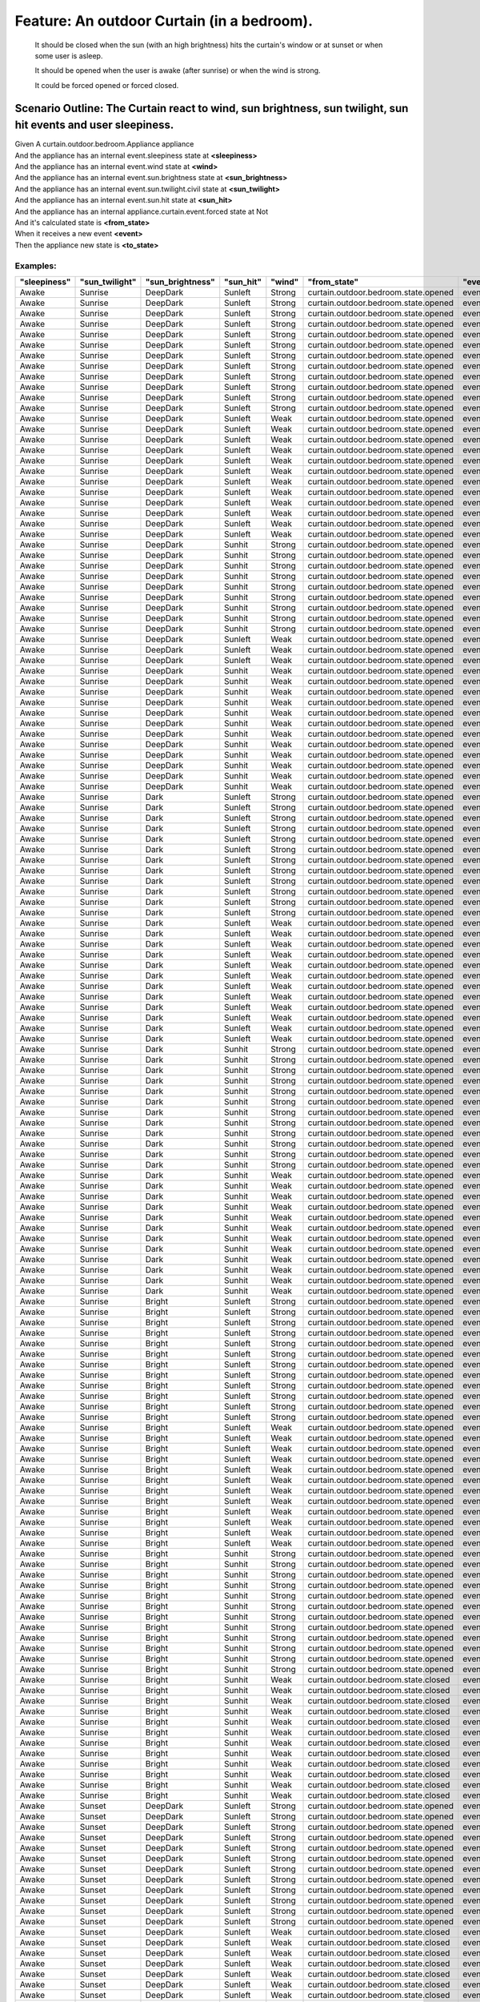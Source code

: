 .. role:: gherkin-step-keyword
.. role:: gherkin-step-content
.. role:: gherkin-feature-description
.. role:: gherkin-scenario-description
.. role:: gherkin-feature-keyword
.. role:: gherkin-feature-content
.. role:: gherkin-background-keyword
.. role:: gherkin-background-content
.. role:: gherkin-scenario-keyword
.. role:: gherkin-scenario-content
.. role:: gherkin-scenario-outline-keyword
.. role:: gherkin-scenario-outline-content
.. role:: gherkin-examples-keyword
.. role:: gherkin-examples-content
.. role:: gherkin-tag-keyword
.. role:: gherkin-tag-content

:gherkin-feature-keyword:`Feature:` :gherkin-feature-content:`An outdoor Curtain (in a bedroom).`
=================================================================================================

    :gherkin-feature-description:`It should be closed when the sun (with an high brightness) hits the curtain's window or at sunset or when`
    :gherkin-feature-description:`some user is asleep.`

    :gherkin-feature-description:`It should be opened when the user is awake (after sunrise) or when the wind is strong.`

    :gherkin-feature-description:`It could be forced opened or forced closed.`

:gherkin-scenario-outline-keyword:`Scenario Outline:` :gherkin-scenario-outline-content:`The Curtain react to wind, sun brightness, sun twilight, sun hit events and user sleepiness.`
--------------------------------------------------------------------------------------------------------------------------------------------------------------------------------------

| :gherkin-step-keyword:`Given` A curtain.outdoor.bedroom.Appliance appliance
| :gherkin-step-keyword:`And` the appliance has an internal event.sleepiness state at **\<sleepiness\>**
| :gherkin-step-keyword:`And` the appliance has an internal event.wind state at **\<wind\>**
| :gherkin-step-keyword:`And` the appliance has an internal event.sun.brightness state at **\<sun_brightness\>**
| :gherkin-step-keyword:`And` the appliance has an internal event.sun.twilight.civil state at **\<sun_twilight\>**
| :gherkin-step-keyword:`And` the appliance has an internal event.sun.hit state at **\<sun_hit\>**
| :gherkin-step-keyword:`And` the appliance has an internal appliance.curtain.event.forced state at Not
| :gherkin-step-keyword:`And` it's calculated state is **\<from_state\>**
| :gherkin-step-keyword:`When` it receives a new event **\<event\>**
| :gherkin-step-keyword:`Then` the appliance new state is **\<to_state\>**

:gherkin-examples-keyword:`Examples:`
~~~~~~~~~~~~~~~~~~~~~~~~~~~~~~~~~~~~~

.. csv-table::
    :header: "sleepiness", "sun_twilight", "sun_brightness", "sun_hit", "wind", "from_state", "event", "to_state"
    :quote: “

    “Awake“, “Sunrise“, “DeepDark“, “Sunleft“, “Strong“, “curtain.outdoor.bedroom.state.opened“, “event.sun.twilight.civil.Event.Sunrise“, “curtain.outdoor.bedroom.state.opened“
    “Awake“, “Sunrise“, “DeepDark“, “Sunleft“, “Strong“, “curtain.outdoor.bedroom.state.opened“, “event.sun.twilight.civil.Event.Sunset“, “curtain.outdoor.bedroom.state.opened“
    “Awake“, “Sunrise“, “DeepDark“, “Sunleft“, “Strong“, “curtain.outdoor.bedroom.state.opened“, “event.sun.brightness.Event.Bright“, “curtain.outdoor.bedroom.state.opened“
    “Awake“, “Sunrise“, “DeepDark“, “Sunleft“, “Strong“, “curtain.outdoor.bedroom.state.opened“, “event.sun.brightness.Event.Dark“, “curtain.outdoor.bedroom.state.opened“
    “Awake“, “Sunrise“, “DeepDark“, “Sunleft“, “Strong“, “curtain.outdoor.bedroom.state.opened“, “event.sun.brightness.Event.DeepDark“, “curtain.outdoor.bedroom.state.opened“
    “Awake“, “Sunrise“, “DeepDark“, “Sunleft“, “Strong“, “curtain.outdoor.bedroom.state.opened“, “event.sun.hit.Event.Sunhit“, “curtain.outdoor.bedroom.state.opened“
    “Awake“, “Sunrise“, “DeepDark“, “Sunleft“, “Strong“, “curtain.outdoor.bedroom.state.opened“, “event.sun.hit.Event.Sunleft“, “curtain.outdoor.bedroom.state.opened“
    “Awake“, “Sunrise“, “DeepDark“, “Sunleft“, “Strong“, “curtain.outdoor.bedroom.state.opened“, “event.wind.Event.Strong“, “curtain.outdoor.bedroom.state.opened“
    “Awake“, “Sunrise“, “DeepDark“, “Sunleft“, “Strong“, “curtain.outdoor.bedroom.state.opened“, “event.wind.Event.Weak“, “curtain.outdoor.bedroom.state.opened“
    “Awake“, “Sunrise“, “DeepDark“, “Sunleft“, “Strong“, “curtain.outdoor.bedroom.state.opened“, “event.sleepiness.Event.Awake“, “curtain.outdoor.bedroom.state.opened“
    “Awake“, “Sunrise“, “DeepDark“, “Sunleft“, “Strong“, “curtain.outdoor.bedroom.state.opened“, “event.sleepiness.Event.Asleep“, “curtain.outdoor.bedroom.state.opened“
    “Awake“, “Sunrise“, “DeepDark“, “Sunleft“, “Strong“, “curtain.outdoor.bedroom.state.opened“, “event.sleepiness.Event.Sleepy“, “curtain.outdoor.bedroom.state.opened“
    “Awake“, “Sunrise“, “DeepDark“, “Sunleft“, “Weak“, “curtain.outdoor.bedroom.state.opened“, “event.sun.twilight.civil.Event.Sunrise“, “curtain.outdoor.bedroom.state.opened“
    “Awake“, “Sunrise“, “DeepDark“, “Sunleft“, “Weak“, “curtain.outdoor.bedroom.state.opened“, “event.sun.twilight.civil.Event.Sunset“, “curtain.outdoor.bedroom.state.closed“
    “Awake“, “Sunrise“, “DeepDark“, “Sunleft“, “Weak“, “curtain.outdoor.bedroom.state.opened“, “event.sun.brightness.Event.Bright“, “curtain.outdoor.bedroom.state.opened“
    “Awake“, “Sunrise“, “DeepDark“, “Sunleft“, “Weak“, “curtain.outdoor.bedroom.state.opened“, “event.sun.brightness.Event.Dark“, “curtain.outdoor.bedroom.state.opened“
    “Awake“, “Sunrise“, “DeepDark“, “Sunleft“, “Weak“, “curtain.outdoor.bedroom.state.opened“, “event.sun.brightness.Event.DeepDark“, “curtain.outdoor.bedroom.state.opened“
    “Awake“, “Sunrise“, “DeepDark“, “Sunleft“, “Weak“, “curtain.outdoor.bedroom.state.opened“, “event.sun.hit.Event.Sunhit“, “curtain.outdoor.bedroom.state.opened“
    “Awake“, “Sunrise“, “DeepDark“, “Sunleft“, “Weak“, “curtain.outdoor.bedroom.state.opened“, “event.sun.hit.Event.Sunleft“, “curtain.outdoor.bedroom.state.opened“
    “Awake“, “Sunrise“, “DeepDark“, “Sunleft“, “Weak“, “curtain.outdoor.bedroom.state.opened“, “event.wind.Event.Strong“, “curtain.outdoor.bedroom.state.opened“
    “Awake“, “Sunrise“, “DeepDark“, “Sunleft“, “Weak“, “curtain.outdoor.bedroom.state.opened“, “event.wind.Event.Weak“, “curtain.outdoor.bedroom.state.opened“
    “Awake“, “Sunrise“, “DeepDark“, “Sunleft“, “Weak“, “curtain.outdoor.bedroom.state.opened“, “event.sleepiness.Event.Awake“, “curtain.outdoor.bedroom.state.opened“
    “Awake“, “Sunrise“, “DeepDark“, “Sunleft“, “Weak“, “curtain.outdoor.bedroom.state.opened“, “event.sleepiness.Event.Asleep“, “curtain.outdoor.bedroom.state.closed“
    “Awake“, “Sunrise“, “DeepDark“, “Sunleft“, “Weak“, “curtain.outdoor.bedroom.state.opened“, “event.sleepiness.Event.Sleepy“, “curtain.outdoor.bedroom.state.opened“
    “Awake“, “Sunrise“, “DeepDark“, “Sunhit“, “Strong“, “curtain.outdoor.bedroom.state.opened“, “event.sun.twilight.civil.Event.Sunrise“, “curtain.outdoor.bedroom.state.opened“
    “Awake“, “Sunrise“, “DeepDark“, “Sunhit“, “Strong“, “curtain.outdoor.bedroom.state.opened“, “event.sun.twilight.civil.Event.Sunset“, “curtain.outdoor.bedroom.state.opened“
    “Awake“, “Sunrise“, “DeepDark“, “Sunhit“, “Strong“, “curtain.outdoor.bedroom.state.opened“, “event.sun.brightness.Event.Bright“, “curtain.outdoor.bedroom.state.opened“
    “Awake“, “Sunrise“, “DeepDark“, “Sunhit“, “Strong“, “curtain.outdoor.bedroom.state.opened“, “event.sun.brightness.Event.Dark“, “curtain.outdoor.bedroom.state.opened“
    “Awake“, “Sunrise“, “DeepDark“, “Sunhit“, “Strong“, “curtain.outdoor.bedroom.state.opened“, “event.sun.brightness.Event.DeepDark“, “curtain.outdoor.bedroom.state.opened“
    “Awake“, “Sunrise“, “DeepDark“, “Sunhit“, “Strong“, “curtain.outdoor.bedroom.state.opened“, “event.sun.hit.Event.Sunhit“, “curtain.outdoor.bedroom.state.opened“
    “Awake“, “Sunrise“, “DeepDark“, “Sunhit“, “Strong“, “curtain.outdoor.bedroom.state.opened“, “event.sun.hit.Event.Sunleft“, “curtain.outdoor.bedroom.state.opened“
    “Awake“, “Sunrise“, “DeepDark“, “Sunhit“, “Strong“, “curtain.outdoor.bedroom.state.opened“, “event.wind.Event.Strong“, “curtain.outdoor.bedroom.state.opened“
    “Awake“, “Sunrise“, “DeepDark“, “Sunhit“, “Strong“, “curtain.outdoor.bedroom.state.opened“, “event.wind.Event.Weak“, “curtain.outdoor.bedroom.state.opened“
    “Awake“, “Sunrise“, “DeepDark“, “Sunleft“, “Weak“, “curtain.outdoor.bedroom.state.opened“, “event.sleepiness.Event.Awake“, “curtain.outdoor.bedroom.state.opened“
    “Awake“, “Sunrise“, “DeepDark“, “Sunleft“, “Weak“, “curtain.outdoor.bedroom.state.opened“, “event.sleepiness.Event.Asleep“, “curtain.outdoor.bedroom.state.closed“
    “Awake“, “Sunrise“, “DeepDark“, “Sunleft“, “Weak“, “curtain.outdoor.bedroom.state.opened“, “event.sleepiness.Event.Sleepy“, “curtain.outdoor.bedroom.state.opened“
    “Awake“, “Sunrise“, “DeepDark“, “Sunhit“, “Weak“, “curtain.outdoor.bedroom.state.opened“, “event.sun.twilight.civil.Event.Sunrise“, “curtain.outdoor.bedroom.state.opened“
    “Awake“, “Sunrise“, “DeepDark“, “Sunhit“, “Weak“, “curtain.outdoor.bedroom.state.opened“, “event.sun.twilight.civil.Event.Sunset“, “curtain.outdoor.bedroom.state.closed“
    “Awake“, “Sunrise“, “DeepDark“, “Sunhit“, “Weak“, “curtain.outdoor.bedroom.state.opened“, “event.sun.brightness.Event.Bright“, “curtain.outdoor.bedroom.state.closed“
    “Awake“, “Sunrise“, “DeepDark“, “Sunhit“, “Weak“, “curtain.outdoor.bedroom.state.opened“, “event.sun.brightness.Event.Dark“, “curtain.outdoor.bedroom.state.opened“
    “Awake“, “Sunrise“, “DeepDark“, “Sunhit“, “Weak“, “curtain.outdoor.bedroom.state.opened“, “event.sun.brightness.Event.DeepDark“, “curtain.outdoor.bedroom.state.opened“
    “Awake“, “Sunrise“, “DeepDark“, “Sunhit“, “Weak“, “curtain.outdoor.bedroom.state.opened“, “event.sun.hit.Event.Sunhit“, “curtain.outdoor.bedroom.state.opened“
    “Awake“, “Sunrise“, “DeepDark“, “Sunhit“, “Weak“, “curtain.outdoor.bedroom.state.opened“, “event.sun.hit.Event.Sunleft“, “curtain.outdoor.bedroom.state.opened“
    “Awake“, “Sunrise“, “DeepDark“, “Sunhit“, “Weak“, “curtain.outdoor.bedroom.state.opened“, “event.wind.Event.Strong“, “curtain.outdoor.bedroom.state.opened“
    “Awake“, “Sunrise“, “DeepDark“, “Sunhit“, “Weak“, “curtain.outdoor.bedroom.state.opened“, “event.wind.Event.Weak“, “curtain.outdoor.bedroom.state.opened“
    “Awake“, “Sunrise“, “DeepDark“, “Sunhit“, “Weak“, “curtain.outdoor.bedroom.state.opened“, “event.sleepiness.Event.Awake“, “curtain.outdoor.bedroom.state.opened“
    “Awake“, “Sunrise“, “DeepDark“, “Sunhit“, “Weak“, “curtain.outdoor.bedroom.state.opened“, “event.sleepiness.Event.Asleep“, “curtain.outdoor.bedroom.state.closed“
    “Awake“, “Sunrise“, “DeepDark“, “Sunhit“, “Weak“, “curtain.outdoor.bedroom.state.opened“, “event.sleepiness.Event.Sleepy“, “curtain.outdoor.bedroom.state.opened“
    “Awake“, “Sunrise“, “Dark“, “Sunleft“, “Strong“, “curtain.outdoor.bedroom.state.opened“, “event.sun.twilight.civil.Event.Sunrise“, “curtain.outdoor.bedroom.state.opened“
    “Awake“, “Sunrise“, “Dark“, “Sunleft“, “Strong“, “curtain.outdoor.bedroom.state.opened“, “event.sun.twilight.civil.Event.Sunset“, “curtain.outdoor.bedroom.state.opened“
    “Awake“, “Sunrise“, “Dark“, “Sunleft“, “Strong“, “curtain.outdoor.bedroom.state.opened“, “event.sun.brightness.Event.Bright“, “curtain.outdoor.bedroom.state.opened“
    “Awake“, “Sunrise“, “Dark“, “Sunleft“, “Strong“, “curtain.outdoor.bedroom.state.opened“, “event.sun.brightness.Event.Dark“, “curtain.outdoor.bedroom.state.opened“
    “Awake“, “Sunrise“, “Dark“, “Sunleft“, “Strong“, “curtain.outdoor.bedroom.state.opened“, “event.sun.brightness.Event.DeepDark“, “curtain.outdoor.bedroom.state.opened“
    “Awake“, “Sunrise“, “Dark“, “Sunleft“, “Strong“, “curtain.outdoor.bedroom.state.opened“, “event.sun.hit.Event.Sunhit“, “curtain.outdoor.bedroom.state.opened“
    “Awake“, “Sunrise“, “Dark“, “Sunleft“, “Strong“, “curtain.outdoor.bedroom.state.opened“, “event.sun.hit.Event.Sunleft“, “curtain.outdoor.bedroom.state.opened“
    “Awake“, “Sunrise“, “Dark“, “Sunleft“, “Strong“, “curtain.outdoor.bedroom.state.opened“, “event.wind.Event.Strong“, “curtain.outdoor.bedroom.state.opened“
    “Awake“, “Sunrise“, “Dark“, “Sunleft“, “Strong“, “curtain.outdoor.bedroom.state.opened“, “event.wind.Event.Weak“, “curtain.outdoor.bedroom.state.opened“
    “Awake“, “Sunrise“, “Dark“, “Sunleft“, “Strong“, “curtain.outdoor.bedroom.state.opened“, “event.sleepiness.Event.Awake“, “curtain.outdoor.bedroom.state.opened“
    “Awake“, “Sunrise“, “Dark“, “Sunleft“, “Strong“, “curtain.outdoor.bedroom.state.opened“, “event.sleepiness.Event.Asleep“, “curtain.outdoor.bedroom.state.opened“
    “Awake“, “Sunrise“, “Dark“, “Sunleft“, “Strong“, “curtain.outdoor.bedroom.state.opened“, “event.sleepiness.Event.Sleepy“, “curtain.outdoor.bedroom.state.opened“
    “Awake“, “Sunrise“, “Dark“, “Sunleft“, “Weak“, “curtain.outdoor.bedroom.state.opened“, “event.sun.twilight.civil.Event.Sunrise“, “curtain.outdoor.bedroom.state.opened“
    “Awake“, “Sunrise“, “Dark“, “Sunleft“, “Weak“, “curtain.outdoor.bedroom.state.opened“, “event.sun.twilight.civil.Event.Sunset“, “curtain.outdoor.bedroom.state.closed“
    “Awake“, “Sunrise“, “Dark“, “Sunleft“, “Weak“, “curtain.outdoor.bedroom.state.opened“, “event.sun.brightness.Event.Bright“, “curtain.outdoor.bedroom.state.opened“
    “Awake“, “Sunrise“, “Dark“, “Sunleft“, “Weak“, “curtain.outdoor.bedroom.state.opened“, “event.sun.brightness.Event.Dark“, “curtain.outdoor.bedroom.state.opened“
    “Awake“, “Sunrise“, “Dark“, “Sunleft“, “Weak“, “curtain.outdoor.bedroom.state.opened“, “event.sun.brightness.Event.DeepDark“, “curtain.outdoor.bedroom.state.opened“
    “Awake“, “Sunrise“, “Dark“, “Sunleft“, “Weak“, “curtain.outdoor.bedroom.state.opened“, “event.sun.hit.Event.Sunhit“, “curtain.outdoor.bedroom.state.opened“
    “Awake“, “Sunrise“, “Dark“, “Sunleft“, “Weak“, “curtain.outdoor.bedroom.state.opened“, “event.sun.hit.Event.Sunleft“, “curtain.outdoor.bedroom.state.opened“
    “Awake“, “Sunrise“, “Dark“, “Sunleft“, “Weak“, “curtain.outdoor.bedroom.state.opened“, “event.wind.Event.Strong“, “curtain.outdoor.bedroom.state.opened“
    “Awake“, “Sunrise“, “Dark“, “Sunleft“, “Weak“, “curtain.outdoor.bedroom.state.opened“, “event.wind.Event.Weak“, “curtain.outdoor.bedroom.state.opened“
    “Awake“, “Sunrise“, “Dark“, “Sunleft“, “Weak“, “curtain.outdoor.bedroom.state.opened“, “event.sleepiness.Event.Awake“, “curtain.outdoor.bedroom.state.opened“
    “Awake“, “Sunrise“, “Dark“, “Sunleft“, “Weak“, “curtain.outdoor.bedroom.state.opened“, “event.sleepiness.Event.Asleep“, “curtain.outdoor.bedroom.state.closed“
    “Awake“, “Sunrise“, “Dark“, “Sunleft“, “Weak“, “curtain.outdoor.bedroom.state.opened“, “event.sleepiness.Event.Sleepy“, “curtain.outdoor.bedroom.state.opened“
    “Awake“, “Sunrise“, “Dark“, “Sunhit“, “Strong“, “curtain.outdoor.bedroom.state.opened“, “event.sun.twilight.civil.Event.Sunrise“, “curtain.outdoor.bedroom.state.opened“
    “Awake“, “Sunrise“, “Dark“, “Sunhit“, “Strong“, “curtain.outdoor.bedroom.state.opened“, “event.sun.twilight.civil.Event.Sunset“, “curtain.outdoor.bedroom.state.opened“
    “Awake“, “Sunrise“, “Dark“, “Sunhit“, “Strong“, “curtain.outdoor.bedroom.state.opened“, “event.sun.brightness.Event.Bright“, “curtain.outdoor.bedroom.state.opened“
    “Awake“, “Sunrise“, “Dark“, “Sunhit“, “Strong“, “curtain.outdoor.bedroom.state.opened“, “event.sun.brightness.Event.Dark“, “curtain.outdoor.bedroom.state.opened“
    “Awake“, “Sunrise“, “Dark“, “Sunhit“, “Strong“, “curtain.outdoor.bedroom.state.opened“, “event.sun.brightness.Event.DeepDark“, “curtain.outdoor.bedroom.state.opened“
    “Awake“, “Sunrise“, “Dark“, “Sunhit“, “Strong“, “curtain.outdoor.bedroom.state.opened“, “event.sun.hit.Event.Sunhit“, “curtain.outdoor.bedroom.state.opened“
    “Awake“, “Sunrise“, “Dark“, “Sunhit“, “Strong“, “curtain.outdoor.bedroom.state.opened“, “event.sun.hit.Event.Sunleft“, “curtain.outdoor.bedroom.state.opened“
    “Awake“, “Sunrise“, “Dark“, “Sunhit“, “Strong“, “curtain.outdoor.bedroom.state.opened“, “event.wind.Event.Strong“, “curtain.outdoor.bedroom.state.opened“
    “Awake“, “Sunrise“, “Dark“, “Sunhit“, “Strong“, “curtain.outdoor.bedroom.state.opened“, “event.wind.Event.Weak“, “curtain.outdoor.bedroom.state.opened“
    “Awake“, “Sunrise“, “Dark“, “Sunhit“, “Strong“, “curtain.outdoor.bedroom.state.opened“, “event.sleepiness.Event.Awake“, “curtain.outdoor.bedroom.state.opened“
    “Awake“, “Sunrise“, “Dark“, “Sunhit“, “Strong“, “curtain.outdoor.bedroom.state.opened“, “event.sleepiness.Event.Asleep“, “curtain.outdoor.bedroom.state.opened“
    “Awake“, “Sunrise“, “Dark“, “Sunhit“, “Strong“, “curtain.outdoor.bedroom.state.opened“, “event.sleepiness.Event.Sleepy“, “curtain.outdoor.bedroom.state.opened“
    “Awake“, “Sunrise“, “Dark“, “Sunhit“, “Weak“, “curtain.outdoor.bedroom.state.opened“, “event.sun.twilight.civil.Event.Sunrise“, “curtain.outdoor.bedroom.state.opened“
    “Awake“, “Sunrise“, “Dark“, “Sunhit“, “Weak“, “curtain.outdoor.bedroom.state.opened“, “event.sun.twilight.civil.Event.Sunset“, “curtain.outdoor.bedroom.state.closed“
    “Awake“, “Sunrise“, “Dark“, “Sunhit“, “Weak“, “curtain.outdoor.bedroom.state.opened“, “event.sun.brightness.Event.Bright“, “curtain.outdoor.bedroom.state.closed“
    “Awake“, “Sunrise“, “Dark“, “Sunhit“, “Weak“, “curtain.outdoor.bedroom.state.opened“, “event.sun.brightness.Event.Dark“, “curtain.outdoor.bedroom.state.opened“
    “Awake“, “Sunrise“, “Dark“, “Sunhit“, “Weak“, “curtain.outdoor.bedroom.state.opened“, “event.sun.brightness.Event.DeepDark“, “curtain.outdoor.bedroom.state.opened“
    “Awake“, “Sunrise“, “Dark“, “Sunhit“, “Weak“, “curtain.outdoor.bedroom.state.opened“, “event.sun.hit.Event.Sunhit“, “curtain.outdoor.bedroom.state.opened“
    “Awake“, “Sunrise“, “Dark“, “Sunhit“, “Weak“, “curtain.outdoor.bedroom.state.opened“, “event.sun.hit.Event.Sunleft“, “curtain.outdoor.bedroom.state.opened“
    “Awake“, “Sunrise“, “Dark“, “Sunhit“, “Weak“, “curtain.outdoor.bedroom.state.opened“, “event.wind.Event.Strong“, “curtain.outdoor.bedroom.state.opened“
    “Awake“, “Sunrise“, “Dark“, “Sunhit“, “Weak“, “curtain.outdoor.bedroom.state.opened“, “event.wind.Event.Weak“, “curtain.outdoor.bedroom.state.opened“
    “Awake“, “Sunrise“, “Dark“, “Sunhit“, “Weak“, “curtain.outdoor.bedroom.state.opened“, “event.sleepiness.Event.Awake“, “curtain.outdoor.bedroom.state.opened“
    “Awake“, “Sunrise“, “Dark“, “Sunhit“, “Weak“, “curtain.outdoor.bedroom.state.opened“, “event.sleepiness.Event.Asleep“, “curtain.outdoor.bedroom.state.closed“
    “Awake“, “Sunrise“, “Dark“, “Sunhit“, “Weak“, “curtain.outdoor.bedroom.state.opened“, “event.sleepiness.Event.Sleepy“, “curtain.outdoor.bedroom.state.opened“
    “Awake“, “Sunrise“, “Bright“, “Sunleft“, “Strong“, “curtain.outdoor.bedroom.state.opened“, “event.sun.twilight.civil.Event.Sunrise“, “curtain.outdoor.bedroom.state.opened“
    “Awake“, “Sunrise“, “Bright“, “Sunleft“, “Strong“, “curtain.outdoor.bedroom.state.opened“, “event.sun.twilight.civil.Event.Sunset“, “curtain.outdoor.bedroom.state.opened“
    “Awake“, “Sunrise“, “Bright“, “Sunleft“, “Strong“, “curtain.outdoor.bedroom.state.opened“, “event.sun.brightness.Event.Bright“, “curtain.outdoor.bedroom.state.opened“
    “Awake“, “Sunrise“, “Bright“, “Sunleft“, “Strong“, “curtain.outdoor.bedroom.state.opened“, “event.sun.brightness.Event.Dark“, “curtain.outdoor.bedroom.state.opened“
    “Awake“, “Sunrise“, “Bright“, “Sunleft“, “Strong“, “curtain.outdoor.bedroom.state.opened“, “event.sun.brightness.Event.DeepDark“, “curtain.outdoor.bedroom.state.opened“
    “Awake“, “Sunrise“, “Bright“, “Sunleft“, “Strong“, “curtain.outdoor.bedroom.state.opened“, “event.sun.hit.Event.Sunhit“, “curtain.outdoor.bedroom.state.opened“
    “Awake“, “Sunrise“, “Bright“, “Sunleft“, “Strong“, “curtain.outdoor.bedroom.state.opened“, “event.sun.hit.Event.Sunleft“, “curtain.outdoor.bedroom.state.opened“
    “Awake“, “Sunrise“, “Bright“, “Sunleft“, “Strong“, “curtain.outdoor.bedroom.state.opened“, “event.wind.Event.Strong“, “curtain.outdoor.bedroom.state.opened“
    “Awake“, “Sunrise“, “Bright“, “Sunleft“, “Strong“, “curtain.outdoor.bedroom.state.opened“, “event.wind.Event.Weak“, “curtain.outdoor.bedroom.state.opened“
    “Awake“, “Sunrise“, “Bright“, “Sunleft“, “Strong“, “curtain.outdoor.bedroom.state.opened“, “event.sleepiness.Event.Awake“, “curtain.outdoor.bedroom.state.opened“
    “Awake“, “Sunrise“, “Bright“, “Sunleft“, “Strong“, “curtain.outdoor.bedroom.state.opened“, “event.sleepiness.Event.Asleep“, “curtain.outdoor.bedroom.state.opened“
    “Awake“, “Sunrise“, “Bright“, “Sunleft“, “Strong“, “curtain.outdoor.bedroom.state.opened“, “event.sleepiness.Event.Sleepy“, “curtain.outdoor.bedroom.state.opened“
    “Awake“, “Sunrise“, “Bright“, “Sunleft“, “Weak“, “curtain.outdoor.bedroom.state.opened“, “event.sun.twilight.civil.Event.Sunrise“, “curtain.outdoor.bedroom.state.opened“
    “Awake“, “Sunrise“, “Bright“, “Sunleft“, “Weak“, “curtain.outdoor.bedroom.state.opened“, “event.sun.twilight.civil.Event.Sunset“, “curtain.outdoor.bedroom.state.closed“
    “Awake“, “Sunrise“, “Bright“, “Sunleft“, “Weak“, “curtain.outdoor.bedroom.state.opened“, “event.sun.brightness.Event.Bright“, “curtain.outdoor.bedroom.state.opened“
    “Awake“, “Sunrise“, “Bright“, “Sunleft“, “Weak“, “curtain.outdoor.bedroom.state.opened“, “event.sun.brightness.Event.Dark“, “curtain.outdoor.bedroom.state.opened“
    “Awake“, “Sunrise“, “Bright“, “Sunleft“, “Weak“, “curtain.outdoor.bedroom.state.opened“, “event.sun.brightness.Event.DeepDark“, “curtain.outdoor.bedroom.state.opened“
    “Awake“, “Sunrise“, “Bright“, “Sunleft“, “Weak“, “curtain.outdoor.bedroom.state.opened“, “event.sun.hit.Event.Sunhit“, “curtain.outdoor.bedroom.state.closed“
    “Awake“, “Sunrise“, “Bright“, “Sunleft“, “Weak“, “curtain.outdoor.bedroom.state.opened“, “event.sun.hit.Event.Sunleft“, “curtain.outdoor.bedroom.state.opened“
    “Awake“, “Sunrise“, “Bright“, “Sunleft“, “Weak“, “curtain.outdoor.bedroom.state.opened“, “event.wind.Event.Strong“, “curtain.outdoor.bedroom.state.opened“
    “Awake“, “Sunrise“, “Bright“, “Sunleft“, “Weak“, “curtain.outdoor.bedroom.state.opened“, “event.wind.Event.Weak“, “curtain.outdoor.bedroom.state.opened“
    “Awake“, “Sunrise“, “Bright“, “Sunleft“, “Weak“, “curtain.outdoor.bedroom.state.opened“, “event.sleepiness.Event.Awake“, “curtain.outdoor.bedroom.state.opened“
    “Awake“, “Sunrise“, “Bright“, “Sunleft“, “Weak“, “curtain.outdoor.bedroom.state.opened“, “event.sleepiness.Event.Asleep“, “curtain.outdoor.bedroom.state.closed“
    “Awake“, “Sunrise“, “Bright“, “Sunleft“, “Weak“, “curtain.outdoor.bedroom.state.opened“, “event.sleepiness.Event.Sleepy“, “curtain.outdoor.bedroom.state.opened“
    “Awake“, “Sunrise“, “Bright“, “Sunhit“, “Strong“, “curtain.outdoor.bedroom.state.opened“, “event.sun.twilight.civil.Event.Sunrise“, “curtain.outdoor.bedroom.state.opened“
    “Awake“, “Sunrise“, “Bright“, “Sunhit“, “Strong“, “curtain.outdoor.bedroom.state.opened“, “event.sun.twilight.civil.Event.Sunset“, “curtain.outdoor.bedroom.state.opened“
    “Awake“, “Sunrise“, “Bright“, “Sunhit“, “Strong“, “curtain.outdoor.bedroom.state.opened“, “event.sun.brightness.Event.Bright“, “curtain.outdoor.bedroom.state.opened“
    “Awake“, “Sunrise“, “Bright“, “Sunhit“, “Strong“, “curtain.outdoor.bedroom.state.opened“, “event.sun.brightness.Event.Dark“, “curtain.outdoor.bedroom.state.opened“
    “Awake“, “Sunrise“, “Bright“, “Sunhit“, “Strong“, “curtain.outdoor.bedroom.state.opened“, “event.sun.brightness.Event.DeepDark“, “curtain.outdoor.bedroom.state.opened“
    “Awake“, “Sunrise“, “Bright“, “Sunhit“, “Strong“, “curtain.outdoor.bedroom.state.opened“, “event.sun.hit.Event.Sunhit“, “curtain.outdoor.bedroom.state.opened“
    “Awake“, “Sunrise“, “Bright“, “Sunhit“, “Strong“, “curtain.outdoor.bedroom.state.opened“, “event.sun.hit.Event.Sunleft“, “curtain.outdoor.bedroom.state.opened“
    “Awake“, “Sunrise“, “Bright“, “Sunhit“, “Strong“, “curtain.outdoor.bedroom.state.opened“, “event.wind.Event.Strong“, “curtain.outdoor.bedroom.state.opened“
    “Awake“, “Sunrise“, “Bright“, “Sunhit“, “Strong“, “curtain.outdoor.bedroom.state.opened“, “event.wind.Event.Weak“, “curtain.outdoor.bedroom.state.closed“
    “Awake“, “Sunrise“, “Bright“, “Sunhit“, “Strong“, “curtain.outdoor.bedroom.state.opened“, “event.sleepiness.Event.Awake“, “curtain.outdoor.bedroom.state.opened“
    “Awake“, “Sunrise“, “Bright“, “Sunhit“, “Strong“, “curtain.outdoor.bedroom.state.opened“, “event.sleepiness.Event.Asleep“, “curtain.outdoor.bedroom.state.opened“
    “Awake“, “Sunrise“, “Bright“, “Sunhit“, “Strong“, “curtain.outdoor.bedroom.state.opened“, “event.sleepiness.Event.Sleepy“, “curtain.outdoor.bedroom.state.opened“
    “Awake“, “Sunrise“, “Bright“, “Sunhit“, “Weak“, “curtain.outdoor.bedroom.state.closed“, “event.sun.twilight.civil.Event.Sunrise“, “curtain.outdoor.bedroom.state.closed“
    “Awake“, “Sunrise“, “Bright“, “Sunhit“, “Weak“, “curtain.outdoor.bedroom.state.closed“, “event.sun.twilight.civil.Event.Sunset“, “curtain.outdoor.bedroom.state.closed“
    “Awake“, “Sunrise“, “Bright“, “Sunhit“, “Weak“, “curtain.outdoor.bedroom.state.closed“, “event.sun.brightness.Event.Bright“, “curtain.outdoor.bedroom.state.closed“
    “Awake“, “Sunrise“, “Bright“, “Sunhit“, “Weak“, “curtain.outdoor.bedroom.state.closed“, “event.sun.brightness.Event.Dark“, “curtain.outdoor.bedroom.state.opened“
    “Awake“, “Sunrise“, “Bright“, “Sunhit“, “Weak“, “curtain.outdoor.bedroom.state.closed“, “event.sun.brightness.Event.DeepDark“, “curtain.outdoor.bedroom.state.opened“
    “Awake“, “Sunrise“, “Bright“, “Sunhit“, “Weak“, “curtain.outdoor.bedroom.state.closed“, “event.sun.hit.Event.Sunhit“, “curtain.outdoor.bedroom.state.closed“
    “Awake“, “Sunrise“, “Bright“, “Sunhit“, “Weak“, “curtain.outdoor.bedroom.state.closed“, “event.sun.hit.Event.Sunleft“, “curtain.outdoor.bedroom.state.opened“
    “Awake“, “Sunrise“, “Bright“, “Sunhit“, “Weak“, “curtain.outdoor.bedroom.state.closed“, “event.wind.Event.Strong“, “curtain.outdoor.bedroom.state.opened“
    “Awake“, “Sunrise“, “Bright“, “Sunhit“, “Weak“, “curtain.outdoor.bedroom.state.closed“, “event.wind.Event.Weak“, “curtain.outdoor.bedroom.state.closed“
    “Awake“, “Sunrise“, “Bright“, “Sunhit“, “Weak“, “curtain.outdoor.bedroom.state.closed“, “event.sleepiness.Event.Awake“, “curtain.outdoor.bedroom.state.closed“
    “Awake“, “Sunrise“, “Bright“, “Sunhit“, “Weak“, “curtain.outdoor.bedroom.state.closed“, “event.sleepiness.Event.Asleep“, “curtain.outdoor.bedroom.state.closed“
    “Awake“, “Sunrise“, “Bright“, “Sunhit“, “Weak“, “curtain.outdoor.bedroom.state.closed“, “event.sleepiness.Event.Sleepy“, “curtain.outdoor.bedroom.state.closed“
    “Awake“, “Sunset“, “DeepDark“, “Sunleft“, “Strong“, “curtain.outdoor.bedroom.state.opened“, “event.sun.twilight.civil.Event.Sunrise“, “curtain.outdoor.bedroom.state.opened“
    “Awake“, “Sunset“, “DeepDark“, “Sunleft“, “Strong“, “curtain.outdoor.bedroom.state.opened“, “event.sun.twilight.civil.Event.Sunset“, “curtain.outdoor.bedroom.state.opened“
    “Awake“, “Sunset“, “DeepDark“, “Sunleft“, “Strong“, “curtain.outdoor.bedroom.state.opened“, “event.sun.brightness.Event.Bright“, “curtain.outdoor.bedroom.state.opened“
    “Awake“, “Sunset“, “DeepDark“, “Sunleft“, “Strong“, “curtain.outdoor.bedroom.state.opened“, “event.sun.brightness.Event.Dark“, “curtain.outdoor.bedroom.state.opened“
    “Awake“, “Sunset“, “DeepDark“, “Sunleft“, “Strong“, “curtain.outdoor.bedroom.state.opened“, “event.sun.brightness.Event.DeepDark“, “curtain.outdoor.bedroom.state.opened“
    “Awake“, “Sunset“, “DeepDark“, “Sunleft“, “Strong“, “curtain.outdoor.bedroom.state.opened“, “event.sun.hit.Event.Sunhit“, “curtain.outdoor.bedroom.state.opened“
    “Awake“, “Sunset“, “DeepDark“, “Sunleft“, “Strong“, “curtain.outdoor.bedroom.state.opened“, “event.sun.hit.Event.Sunleft“, “curtain.outdoor.bedroom.state.opened“
    “Awake“, “Sunset“, “DeepDark“, “Sunleft“, “Strong“, “curtain.outdoor.bedroom.state.opened“, “event.wind.Event.Strong“, “curtain.outdoor.bedroom.state.opened“
    “Awake“, “Sunset“, “DeepDark“, “Sunleft“, “Strong“, “curtain.outdoor.bedroom.state.opened“, “event.wind.Event.Weak“, “curtain.outdoor.bedroom.state.closed“
    “Awake“, “Sunset“, “DeepDark“, “Sunleft“, “Strong“, “curtain.outdoor.bedroom.state.opened“, “event.sleepiness.Event.Awake“, “curtain.outdoor.bedroom.state.opened“
    “Awake“, “Sunset“, “DeepDark“, “Sunleft“, “Strong“, “curtain.outdoor.bedroom.state.opened“, “event.sleepiness.Event.Asleep“, “curtain.outdoor.bedroom.state.opened“
    “Awake“, “Sunset“, “DeepDark“, “Sunleft“, “Strong“, “curtain.outdoor.bedroom.state.opened“, “event.sleepiness.Event.Sleepy“, “curtain.outdoor.bedroom.state.opened“
    “Awake“, “Sunset“, “DeepDark“, “Sunleft“, “Weak“, “curtain.outdoor.bedroom.state.closed“, “event.sun.twilight.civil.Event.Sunrise“, “curtain.outdoor.bedroom.state.opened“
    “Awake“, “Sunset“, “DeepDark“, “Sunleft“, “Weak“, “curtain.outdoor.bedroom.state.closed“, “event.sun.twilight.civil.Event.Sunset“, “curtain.outdoor.bedroom.state.closed“
    “Awake“, “Sunset“, “DeepDark“, “Sunleft“, “Weak“, “curtain.outdoor.bedroom.state.closed“, “event.sun.brightness.Event.Bright“, “curtain.outdoor.bedroom.state.closed“
    “Awake“, “Sunset“, “DeepDark“, “Sunleft“, “Weak“, “curtain.outdoor.bedroom.state.closed“, “event.sun.brightness.Event.Dark“, “curtain.outdoor.bedroom.state.closed“
    “Awake“, “Sunset“, “DeepDark“, “Sunleft“, “Weak“, “curtain.outdoor.bedroom.state.closed“, “event.sun.brightness.Event.DeepDark“, “curtain.outdoor.bedroom.state.closed“
    “Awake“, “Sunset“, “DeepDark“, “Sunleft“, “Weak“, “curtain.outdoor.bedroom.state.closed“, “event.sun.hit.Event.Sunhit“, “curtain.outdoor.bedroom.state.closed“
    “Awake“, “Sunset“, “DeepDark“, “Sunleft“, “Weak“, “curtain.outdoor.bedroom.state.closed“, “event.sun.hit.Event.Sunleft“, “curtain.outdoor.bedroom.state.closed“
    “Awake“, “Sunset“, “DeepDark“, “Sunleft“, “Weak“, “curtain.outdoor.bedroom.state.closed“, “event.wind.Event.Strong“, “curtain.outdoor.bedroom.state.opened“
    “Awake“, “Sunset“, “DeepDark“, “Sunleft“, “Weak“, “curtain.outdoor.bedroom.state.closed“, “event.wind.Event.Weak“, “curtain.outdoor.bedroom.state.closed“
    “Awake“, “Sunset“, “DeepDark“, “Sunleft“, “Weak“, “curtain.outdoor.bedroom.state.closed“, “event.sleepiness.Event.Awake“, “curtain.outdoor.bedroom.state.closed“
    “Awake“, “Sunset“, “DeepDark“, “Sunleft“, “Weak“, “curtain.outdoor.bedroom.state.closed“, “event.sleepiness.Event.Asleep“, “curtain.outdoor.bedroom.state.closed“
    “Awake“, “Sunset“, “DeepDark“, “Sunleft“, “Weak“, “curtain.outdoor.bedroom.state.closed“, “event.sleepiness.Event.Sleepy“, “curtain.outdoor.bedroom.state.closed“
    “Awake“, “Sunset“, “DeepDark“, “Sunhit“, “Strong“, “curtain.outdoor.bedroom.state.opened“, “event.sun.twilight.civil.Event.Sunrise“, “curtain.outdoor.bedroom.state.opened“
    “Awake“, “Sunset“, “DeepDark“, “Sunhit“, “Strong“, “curtain.outdoor.bedroom.state.opened“, “event.sun.twilight.civil.Event.Sunset“, “curtain.outdoor.bedroom.state.opened“
    “Awake“, “Sunset“, “DeepDark“, “Sunhit“, “Strong“, “curtain.outdoor.bedroom.state.opened“, “event.sun.brightness.Event.Bright“, “curtain.outdoor.bedroom.state.opened“
    “Awake“, “Sunset“, “DeepDark“, “Sunhit“, “Strong“, “curtain.outdoor.bedroom.state.opened“, “event.sun.brightness.Event.Dark“, “curtain.outdoor.bedroom.state.opened“
    “Awake“, “Sunset“, “DeepDark“, “Sunhit“, “Strong“, “curtain.outdoor.bedroom.state.opened“, “event.sun.brightness.Event.DeepDark“, “curtain.outdoor.bedroom.state.opened“
    “Awake“, “Sunset“, “DeepDark“, “Sunhit“, “Strong“, “curtain.outdoor.bedroom.state.opened“, “event.sun.hit.Event.Sunhit“, “curtain.outdoor.bedroom.state.opened“
    “Awake“, “Sunset“, “DeepDark“, “Sunhit“, “Strong“, “curtain.outdoor.bedroom.state.opened“, “event.sun.hit.Event.Sunleft“, “curtain.outdoor.bedroom.state.opened“
    “Awake“, “Sunset“, “DeepDark“, “Sunhit“, “Strong“, “curtain.outdoor.bedroom.state.opened“, “event.wind.Event.Strong“, “curtain.outdoor.bedroom.state.opened“
    “Awake“, “Sunset“, “DeepDark“, “Sunhit“, “Strong“, “curtain.outdoor.bedroom.state.opened“, “event.wind.Event.Weak“, “curtain.outdoor.bedroom.state.closed“
    “Awake“, “Sunset“, “DeepDark“, “Sunhit“, “Strong“, “curtain.outdoor.bedroom.state.opened“, “event.sleepiness.Event.Awake“, “curtain.outdoor.bedroom.state.opened“
    “Awake“, “Sunset“, “DeepDark“, “Sunhit“, “Strong“, “curtain.outdoor.bedroom.state.opened“, “event.sleepiness.Event.Asleep“, “curtain.outdoor.bedroom.state.opened“
    “Awake“, “Sunset“, “DeepDark“, “Sunhit“, “Strong“, “curtain.outdoor.bedroom.state.opened“, “event.sleepiness.Event.Sleepy“, “curtain.outdoor.bedroom.state.opened“
    “Awake“, “Sunset“, “DeepDark“, “Sunhit“, “Weak“, “curtain.outdoor.bedroom.state.closed“, “event.sun.twilight.civil.Event.Sunrise“, “curtain.outdoor.bedroom.state.opened“
    “Awake“, “Sunset“, “DeepDark“, “Sunhit“, “Weak“, “curtain.outdoor.bedroom.state.closed“, “event.sun.twilight.civil.Event.Sunset“, “curtain.outdoor.bedroom.state.closed“
    “Awake“, “Sunset“, “DeepDark“, “Sunhit“, “Weak“, “curtain.outdoor.bedroom.state.closed“, “event.sun.brightness.Event.Bright“, “curtain.outdoor.bedroom.state.closed“
    “Awake“, “Sunset“, “DeepDark“, “Sunhit“, “Weak“, “curtain.outdoor.bedroom.state.closed“, “event.sun.brightness.Event.Dark“, “curtain.outdoor.bedroom.state.closed“
    “Awake“, “Sunset“, “DeepDark“, “Sunhit“, “Weak“, “curtain.outdoor.bedroom.state.closed“, “event.sun.brightness.Event.DeepDark“, “curtain.outdoor.bedroom.state.closed“
    “Awake“, “Sunset“, “DeepDark“, “Sunhit“, “Weak“, “curtain.outdoor.bedroom.state.closed“, “event.sun.hit.Event.Sunhit“, “curtain.outdoor.bedroom.state.closed“
    “Awake“, “Sunset“, “DeepDark“, “Sunhit“, “Weak“, “curtain.outdoor.bedroom.state.closed“, “event.sun.hit.Event.Sunleft“, “curtain.outdoor.bedroom.state.closed“
    “Awake“, “Sunset“, “DeepDark“, “Sunhit“, “Weak“, “curtain.outdoor.bedroom.state.closed“, “event.wind.Event.Strong“, “curtain.outdoor.bedroom.state.opened“
    “Awake“, “Sunset“, “DeepDark“, “Sunhit“, “Weak“, “curtain.outdoor.bedroom.state.closed“, “event.wind.Event.Weak“, “curtain.outdoor.bedroom.state.closed“
    “Awake“, “Sunset“, “DeepDark“, “Sunhit“, “Weak“, “curtain.outdoor.bedroom.state.closed“, “event.sleepiness.Event.Awake“, “curtain.outdoor.bedroom.state.closed“
    “Awake“, “Sunset“, “DeepDark“, “Sunhit“, “Weak“, “curtain.outdoor.bedroom.state.closed“, “event.sleepiness.Event.Asleep“, “curtain.outdoor.bedroom.state.closed“
    “Awake“, “Sunset“, “DeepDark“, “Sunhit“, “Weak“, “curtain.outdoor.bedroom.state.closed“, “event.sleepiness.Event.Sleepy“, “curtain.outdoor.bedroom.state.closed“
    “Awake“, “Sunset“, “Dark“, “Sunleft“, “Strong“, “curtain.outdoor.bedroom.state.opened“, “event.sun.twilight.civil.Event.Sunrise“, “curtain.outdoor.bedroom.state.opened“
    “Awake“, “Sunset“, “Dark“, “Sunleft“, “Strong“, “curtain.outdoor.bedroom.state.opened“, “event.sun.twilight.civil.Event.Sunset“, “curtain.outdoor.bedroom.state.opened“
    “Awake“, “Sunset“, “Dark“, “Sunleft“, “Strong“, “curtain.outdoor.bedroom.state.opened“, “event.sun.brightness.Event.Bright“, “curtain.outdoor.bedroom.state.opened“
    “Awake“, “Sunset“, “Dark“, “Sunleft“, “Strong“, “curtain.outdoor.bedroom.state.opened“, “event.sun.brightness.Event.Dark“, “curtain.outdoor.bedroom.state.opened“
    “Awake“, “Sunset“, “Dark“, “Sunleft“, “Strong“, “curtain.outdoor.bedroom.state.opened“, “event.sun.brightness.Event.DeepDark“, “curtain.outdoor.bedroom.state.opened“
    “Awake“, “Sunset“, “Dark“, “Sunleft“, “Strong“, “curtain.outdoor.bedroom.state.opened“, “event.sun.hit.Event.Sunhit“, “curtain.outdoor.bedroom.state.opened“
    “Awake“, “Sunset“, “Dark“, “Sunleft“, “Strong“, “curtain.outdoor.bedroom.state.opened“, “event.sun.hit.Event.Sunleft“, “curtain.outdoor.bedroom.state.opened“
    “Awake“, “Sunset“, “Dark“, “Sunleft“, “Strong“, “curtain.outdoor.bedroom.state.opened“, “event.wind.Event.Strong“, “curtain.outdoor.bedroom.state.opened“
    “Awake“, “Sunset“, “Dark“, “Sunleft“, “Strong“, “curtain.outdoor.bedroom.state.opened“, “event.wind.Event.Weak“, “curtain.outdoor.bedroom.state.closed“
    “Awake“, “Sunset“, “Dark“, “Sunleft“, “Strong“, “curtain.outdoor.bedroom.state.opened“, “event.sleepiness.Event.Awake“, “curtain.outdoor.bedroom.state.opened“
    “Awake“, “Sunset“, “Dark“, “Sunleft“, “Strong“, “curtain.outdoor.bedroom.state.opened“, “event.sleepiness.Event.Asleep“, “curtain.outdoor.bedroom.state.opened“
    “Awake“, “Sunset“, “Dark“, “Sunleft“, “Strong“, “curtain.outdoor.bedroom.state.opened“, “event.sleepiness.Event.Sleepy“, “curtain.outdoor.bedroom.state.opened“
    “Awake“, “Sunset“, “Dark“, “Sunleft“, “Weak“, “curtain.outdoor.bedroom.state.closed“, “event.sun.twilight.civil.Event.Sunrise“, “curtain.outdoor.bedroom.state.opened“
    “Awake“, “Sunset“, “Dark“, “Sunleft“, “Weak“, “curtain.outdoor.bedroom.state.closed“, “event.sun.twilight.civil.Event.Sunset“, “curtain.outdoor.bedroom.state.closed“
    “Awake“, “Sunset“, “Dark“, “Sunleft“, “Weak“, “curtain.outdoor.bedroom.state.closed“, “event.sun.brightness.Event.Bright“, “curtain.outdoor.bedroom.state.closed“
    “Awake“, “Sunset“, “Dark“, “Sunleft“, “Weak“, “curtain.outdoor.bedroom.state.closed“, “event.sun.brightness.Event.Dark“, “curtain.outdoor.bedroom.state.closed“
    “Awake“, “Sunset“, “Dark“, “Sunleft“, “Weak“, “curtain.outdoor.bedroom.state.closed“, “event.sun.brightness.Event.DeepDark“, “curtain.outdoor.bedroom.state.closed“
    “Awake“, “Sunset“, “Dark“, “Sunleft“, “Weak“, “curtain.outdoor.bedroom.state.closed“, “event.sun.hit.Event.Sunhit“, “curtain.outdoor.bedroom.state.closed“
    “Awake“, “Sunset“, “Dark“, “Sunleft“, “Weak“, “curtain.outdoor.bedroom.state.closed“, “event.sun.hit.Event.Sunleft“, “curtain.outdoor.bedroom.state.closed“
    “Awake“, “Sunset“, “Dark“, “Sunleft“, “Weak“, “curtain.outdoor.bedroom.state.closed“, “event.wind.Event.Strong“, “curtain.outdoor.bedroom.state.opened“
    “Awake“, “Sunset“, “Dark“, “Sunleft“, “Weak“, “curtain.outdoor.bedroom.state.closed“, “event.wind.Event.Weak“, “curtain.outdoor.bedroom.state.closed“
    “Awake“, “Sunset“, “Dark“, “Sunleft“, “Weak“, “curtain.outdoor.bedroom.state.closed“, “event.sleepiness.Event.Awake“, “curtain.outdoor.bedroom.state.closed“
    “Awake“, “Sunset“, “Dark“, “Sunleft“, “Weak“, “curtain.outdoor.bedroom.state.closed“, “event.sleepiness.Event.Asleep“, “curtain.outdoor.bedroom.state.closed“
    “Awake“, “Sunset“, “Dark“, “Sunleft“, “Weak“, “curtain.outdoor.bedroom.state.closed“, “event.sleepiness.Event.Sleepy“, “curtain.outdoor.bedroom.state.closed“
    “Awake“, “Sunset“, “Dark“, “Sunhit“, “Strong“, “curtain.outdoor.bedroom.state.opened“, “event.sun.twilight.civil.Event.Sunrise“, “curtain.outdoor.bedroom.state.opened“
    “Awake“, “Sunset“, “Dark“, “Sunhit“, “Strong“, “curtain.outdoor.bedroom.state.opened“, “event.sun.twilight.civil.Event.Sunset“, “curtain.outdoor.bedroom.state.opened“
    “Awake“, “Sunset“, “Dark“, “Sunhit“, “Strong“, “curtain.outdoor.bedroom.state.opened“, “event.sun.brightness.Event.Bright“, “curtain.outdoor.bedroom.state.opened“
    “Awake“, “Sunset“, “Dark“, “Sunhit“, “Strong“, “curtain.outdoor.bedroom.state.opened“, “event.sun.brightness.Event.Dark“, “curtain.outdoor.bedroom.state.opened“
    “Awake“, “Sunset“, “Dark“, “Sunhit“, “Strong“, “curtain.outdoor.bedroom.state.opened“, “event.sun.brightness.Event.DeepDark“, “curtain.outdoor.bedroom.state.opened“
    “Awake“, “Sunset“, “Dark“, “Sunhit“, “Strong“, “curtain.outdoor.bedroom.state.opened“, “event.sun.hit.Event.Sunhit“, “curtain.outdoor.bedroom.state.opened“
    “Awake“, “Sunset“, “Dark“, “Sunhit“, “Strong“, “curtain.outdoor.bedroom.state.opened“, “event.sun.hit.Event.Sunleft“, “curtain.outdoor.bedroom.state.opened“
    “Awake“, “Sunset“, “Dark“, “Sunhit“, “Strong“, “curtain.outdoor.bedroom.state.opened“, “event.wind.Event.Strong“, “curtain.outdoor.bedroom.state.opened“
    “Awake“, “Sunset“, “Dark“, “Sunhit“, “Strong“, “curtain.outdoor.bedroom.state.opened“, “event.wind.Event.Weak“, “curtain.outdoor.bedroom.state.closed“
    “Awake“, “Sunset“, “Dark“, “Sunhit“, “Strong“, “curtain.outdoor.bedroom.state.opened“, “event.sleepiness.Event.Awake“, “curtain.outdoor.bedroom.state.opened“
    “Awake“, “Sunset“, “Dark“, “Sunhit“, “Strong“, “curtain.outdoor.bedroom.state.opened“, “event.sleepiness.Event.Asleep“, “curtain.outdoor.bedroom.state.opened“
    “Awake“, “Sunset“, “Dark“, “Sunhit“, “Strong“, “curtain.outdoor.bedroom.state.opened“, “event.sleepiness.Event.Sleepy“, “curtain.outdoor.bedroom.state.opened“
    “Awake“, “Sunset“, “Dark“, “Sunhit“, “Weak“, “curtain.outdoor.bedroom.state.closed“, “event.sun.twilight.civil.Event.Sunrise“, “curtain.outdoor.bedroom.state.opened“
    “Awake“, “Sunset“, “Dark“, “Sunhit“, “Weak“, “curtain.outdoor.bedroom.state.closed“, “event.sun.twilight.civil.Event.Sunset“, “curtain.outdoor.bedroom.state.closed“
    “Awake“, “Sunset“, “Dark“, “Sunhit“, “Weak“, “curtain.outdoor.bedroom.state.closed“, “event.sun.brightness.Event.Bright“, “curtain.outdoor.bedroom.state.closed“
    “Awake“, “Sunset“, “Dark“, “Sunhit“, “Weak“, “curtain.outdoor.bedroom.state.closed“, “event.sun.brightness.Event.Dark“, “curtain.outdoor.bedroom.state.closed“
    “Awake“, “Sunset“, “Dark“, “Sunhit“, “Weak“, “curtain.outdoor.bedroom.state.closed“, “event.sun.brightness.Event.DeepDark“, “curtain.outdoor.bedroom.state.closed“
    “Awake“, “Sunset“, “Dark“, “Sunhit“, “Weak“, “curtain.outdoor.bedroom.state.closed“, “event.sun.hit.Event.Sunhit“, “curtain.outdoor.bedroom.state.closed“
    “Awake“, “Sunset“, “Dark“, “Sunhit“, “Weak“, “curtain.outdoor.bedroom.state.closed“, “event.sun.hit.Event.Sunleft“, “curtain.outdoor.bedroom.state.closed“
    “Awake“, “Sunset“, “Dark“, “Sunhit“, “Weak“, “curtain.outdoor.bedroom.state.closed“, “event.wind.Event.Strong“, “curtain.outdoor.bedroom.state.opened“
    “Awake“, “Sunset“, “Dark“, “Sunhit“, “Weak“, “curtain.outdoor.bedroom.state.closed“, “event.wind.Event.Weak“, “curtain.outdoor.bedroom.state.closed“
    “Awake“, “Sunset“, “Dark“, “Sunhit“, “Weak“, “curtain.outdoor.bedroom.state.closed“, “event.sleepiness.Event.Awake“, “curtain.outdoor.bedroom.state.closed“
    “Awake“, “Sunset“, “Dark“, “Sunhit“, “Weak“, “curtain.outdoor.bedroom.state.closed“, “event.sleepiness.Event.Asleep“, “curtain.outdoor.bedroom.state.closed“
    “Awake“, “Sunset“, “Dark“, “Sunhit“, “Weak“, “curtain.outdoor.bedroom.state.closed“, “event.sleepiness.Event.Sleepy“, “curtain.outdoor.bedroom.state.closed“
    “Awake“, “Sunset“, “Bright“, “Sunleft“, “Strong“, “curtain.outdoor.bedroom.state.opened“, “event.sun.twilight.civil.Event.Sunrise“, “curtain.outdoor.bedroom.state.opened“
    “Awake“, “Sunset“, “Bright“, “Sunleft“, “Strong“, “curtain.outdoor.bedroom.state.opened“, “event.sun.twilight.civil.Event.Sunset“, “curtain.outdoor.bedroom.state.opened“
    “Awake“, “Sunset“, “Bright“, “Sunleft“, “Strong“, “curtain.outdoor.bedroom.state.opened“, “event.sun.brightness.Event.Bright“, “curtain.outdoor.bedroom.state.opened“
    “Awake“, “Sunset“, “Bright“, “Sunleft“, “Strong“, “curtain.outdoor.bedroom.state.opened“, “event.sun.brightness.Event.Dark“, “curtain.outdoor.bedroom.state.opened“
    “Awake“, “Sunset“, “Bright“, “Sunleft“, “Strong“, “curtain.outdoor.bedroom.state.opened“, “event.sun.brightness.Event.DeepDark“, “curtain.outdoor.bedroom.state.opened“
    “Awake“, “Sunset“, “Bright“, “Sunleft“, “Strong“, “curtain.outdoor.bedroom.state.opened“, “event.sun.hit.Event.Sunhit“, “curtain.outdoor.bedroom.state.opened“
    “Awake“, “Sunset“, “Bright“, “Sunleft“, “Strong“, “curtain.outdoor.bedroom.state.opened“, “event.sun.hit.Event.Sunleft“, “curtain.outdoor.bedroom.state.opened“
    “Awake“, “Sunset“, “Bright“, “Sunleft“, “Strong“, “curtain.outdoor.bedroom.state.opened“, “event.wind.Event.Strong“, “curtain.outdoor.bedroom.state.opened“
    “Awake“, “Sunset“, “Bright“, “Sunleft“, “Strong“, “curtain.outdoor.bedroom.state.opened“, “event.wind.Event.Weak“, “curtain.outdoor.bedroom.state.closed“
    “Awake“, “Sunset“, “Bright“, “Sunleft“, “Strong“, “curtain.outdoor.bedroom.state.opened“, “event.sleepiness.Event.Awake“, “curtain.outdoor.bedroom.state.opened“
    “Awake“, “Sunset“, “Bright“, “Sunleft“, “Strong“, “curtain.outdoor.bedroom.state.opened“, “event.sleepiness.Event.Asleep“, “curtain.outdoor.bedroom.state.opened“
    “Awake“, “Sunset“, “Bright“, “Sunleft“, “Strong“, “curtain.outdoor.bedroom.state.opened“, “event.sleepiness.Event.Sleepy“, “curtain.outdoor.bedroom.state.opened“
    “Awake“, “Sunset“, “Bright“, “Sunleft“, “Weak“, “curtain.outdoor.bedroom.state.closed“, “event.sun.twilight.civil.Event.Sunrise“, “curtain.outdoor.bedroom.state.opened“
    “Awake“, “Sunset“, “Bright“, “Sunleft“, “Weak“, “curtain.outdoor.bedroom.state.closed“, “event.sun.twilight.civil.Event.Sunset“, “curtain.outdoor.bedroom.state.closed“
    “Awake“, “Sunset“, “Bright“, “Sunleft“, “Weak“, “curtain.outdoor.bedroom.state.closed“, “event.sun.brightness.Event.Bright“, “curtain.outdoor.bedroom.state.closed“
    “Awake“, “Sunset“, “Bright“, “Sunleft“, “Weak“, “curtain.outdoor.bedroom.state.closed“, “event.sun.brightness.Event.Dark“, “curtain.outdoor.bedroom.state.closed“
    “Awake“, “Sunset“, “Bright“, “Sunleft“, “Weak“, “curtain.outdoor.bedroom.state.closed“, “event.sun.brightness.Event.DeepDark“, “curtain.outdoor.bedroom.state.closed“
    “Awake“, “Sunset“, “Bright“, “Sunleft“, “Weak“, “curtain.outdoor.bedroom.state.closed“, “event.sun.hit.Event.Sunhit“, “curtain.outdoor.bedroom.state.closed“
    “Awake“, “Sunset“, “Bright“, “Sunleft“, “Weak“, “curtain.outdoor.bedroom.state.closed“, “event.sun.hit.Event.Sunleft“, “curtain.outdoor.bedroom.state.closed“
    “Awake“, “Sunset“, “Bright“, “Sunleft“, “Weak“, “curtain.outdoor.bedroom.state.closed“, “event.wind.Event.Strong“, “curtain.outdoor.bedroom.state.opened“
    “Awake“, “Sunset“, “Bright“, “Sunleft“, “Weak“, “curtain.outdoor.bedroom.state.closed“, “event.wind.Event.Weak“, “curtain.outdoor.bedroom.state.closed“
    “Awake“, “Sunset“, “Bright“, “Sunleft“, “Weak“, “curtain.outdoor.bedroom.state.closed“, “event.sleepiness.Event.Awake“, “curtain.outdoor.bedroom.state.closed“
    “Awake“, “Sunset“, “Bright“, “Sunleft“, “Weak“, “curtain.outdoor.bedroom.state.closed“, “event.sleepiness.Event.Asleep“, “curtain.outdoor.bedroom.state.closed“
    “Awake“, “Sunset“, “Bright“, “Sunleft“, “Weak“, “curtain.outdoor.bedroom.state.closed“, “event.sleepiness.Event.Sleepy“, “curtain.outdoor.bedroom.state.closed“
    “Awake“, “Sunset“, “Bright“, “Sunhit“, “Strong“, “curtain.outdoor.bedroom.state.opened“, “event.sun.twilight.civil.Event.Sunrise“, “curtain.outdoor.bedroom.state.opened“
    “Awake“, “Sunset“, “Bright“, “Sunhit“, “Strong“, “curtain.outdoor.bedroom.state.opened“, “event.sun.twilight.civil.Event.Sunset“, “curtain.outdoor.bedroom.state.opened“
    “Awake“, “Sunset“, “Bright“, “Sunhit“, “Strong“, “curtain.outdoor.bedroom.state.opened“, “event.sun.brightness.Event.Bright“, “curtain.outdoor.bedroom.state.opened“
    “Awake“, “Sunset“, “Bright“, “Sunhit“, “Strong“, “curtain.outdoor.bedroom.state.opened“, “event.sun.brightness.Event.Dark“, “curtain.outdoor.bedroom.state.opened“
    “Awake“, “Sunset“, “Bright“, “Sunhit“, “Strong“, “curtain.outdoor.bedroom.state.opened“, “event.sun.brightness.Event.DeepDark“, “curtain.outdoor.bedroom.state.opened“
    “Awake“, “Sunset“, “Bright“, “Sunhit“, “Strong“, “curtain.outdoor.bedroom.state.opened“, “event.sun.hit.Event.Sunhit“, “curtain.outdoor.bedroom.state.opened“
    “Awake“, “Sunset“, “Bright“, “Sunhit“, “Strong“, “curtain.outdoor.bedroom.state.opened“, “event.sun.hit.Event.Sunleft“, “curtain.outdoor.bedroom.state.opened“
    “Awake“, “Sunset“, “Bright“, “Sunhit“, “Strong“, “curtain.outdoor.bedroom.state.opened“, “event.wind.Event.Strong“, “curtain.outdoor.bedroom.state.opened“
    “Awake“, “Sunset“, “Bright“, “Sunhit“, “Strong“, “curtain.outdoor.bedroom.state.opened“, “event.wind.Event.Weak“, “curtain.outdoor.bedroom.state.closed“
    “Awake“, “Sunset“, “Bright“, “Sunhit“, “Strong“, “curtain.outdoor.bedroom.state.opened“, “event.sleepiness.Event.Awake“, “curtain.outdoor.bedroom.state.opened“
    “Awake“, “Sunset“, “Bright“, “Sunhit“, “Strong“, “curtain.outdoor.bedroom.state.opened“, “event.sleepiness.Event.Asleep“, “curtain.outdoor.bedroom.state.opened“
    “Awake“, “Sunset“, “Bright“, “Sunhit“, “Strong“, “curtain.outdoor.bedroom.state.opened“, “event.sleepiness.Event.Sleepy“, “curtain.outdoor.bedroom.state.opened“
    “Awake“, “Sunset“, “Bright“, “Sunhit“, “Weak“, “curtain.outdoor.bedroom.state.closed“, “event.sun.twilight.civil.Event.Sunrise“, “curtain.outdoor.bedroom.state.closed“
    “Awake“, “Sunset“, “Bright“, “Sunhit“, “Weak“, “curtain.outdoor.bedroom.state.closed“, “event.sun.twilight.civil.Event.Sunset“, “curtain.outdoor.bedroom.state.closed“
    “Awake“, “Sunset“, “Bright“, “Sunhit“, “Weak“, “curtain.outdoor.bedroom.state.closed“, “event.sun.brightness.Event.Bright“, “curtain.outdoor.bedroom.state.closed“
    “Awake“, “Sunset“, “Bright“, “Sunhit“, “Weak“, “curtain.outdoor.bedroom.state.closed“, “event.sun.brightness.Event.Dark“, “curtain.outdoor.bedroom.state.closed“
    “Awake“, “Sunset“, “Bright“, “Sunhit“, “Weak“, “curtain.outdoor.bedroom.state.closed“, “event.sun.brightness.Event.DeepDark“, “curtain.outdoor.bedroom.state.closed“
    “Awake“, “Sunset“, “Bright“, “Sunhit“, “Weak“, “curtain.outdoor.bedroom.state.closed“, “event.sun.hit.Event.Sunhit“, “curtain.outdoor.bedroom.state.closed“
    “Awake“, “Sunset“, “Bright“, “Sunhit“, “Weak“, “curtain.outdoor.bedroom.state.closed“, “event.sun.hit.Event.Sunleft“, “curtain.outdoor.bedroom.state.closed“
    “Awake“, “Sunset“, “Bright“, “Sunhit“, “Weak“, “curtain.outdoor.bedroom.state.closed“, “event.wind.Event.Strong“, “curtain.outdoor.bedroom.state.opened“
    “Awake“, “Sunset“, “Bright“, “Sunhit“, “Weak“, “curtain.outdoor.bedroom.state.closed“, “event.wind.Event.Weak“, “curtain.outdoor.bedroom.state.closed“
    “Awake“, “Sunset“, “Bright“, “Sunhit“, “Weak“, “curtain.outdoor.bedroom.state.closed“, “event.sleepiness.Event.Awake“, “curtain.outdoor.bedroom.state.closed“
    “Awake“, “Sunset“, “Bright“, “Sunhit“, “Weak“, “curtain.outdoor.bedroom.state.closed“, “event.sleepiness.Event.Asleep“, “curtain.outdoor.bedroom.state.closed“
    “Awake“, “Sunset“, “Bright“, “Sunhit“, “Weak“, “curtain.outdoor.bedroom.state.closed“, “event.sleepiness.Event.Sleepy“, “curtain.outdoor.bedroom.state.closed“
    “Asleep“, “Sunrise“, “DeepDark“, “Sunleft“, “Strong“, “curtain.outdoor.bedroom.state.opened“, “event.sun.twilight.civil.Event.Sunrise“, “curtain.outdoor.bedroom.state.opened“
    “Asleep“, “Sunrise“, “DeepDark“, “Sunleft“, “Strong“, “curtain.outdoor.bedroom.state.opened“, “event.sun.twilight.civil.Event.Sunset“, “curtain.outdoor.bedroom.state.opened“
    “Asleep“, “Sunrise“, “DeepDark“, “Sunleft“, “Strong“, “curtain.outdoor.bedroom.state.opened“, “event.sun.brightness.Event.Bright“, “curtain.outdoor.bedroom.state.opened“
    “Asleep“, “Sunrise“, “DeepDark“, “Sunleft“, “Strong“, “curtain.outdoor.bedroom.state.opened“, “event.sun.brightness.Event.Dark“, “curtain.outdoor.bedroom.state.opened“
    “Asleep“, “Sunrise“, “DeepDark“, “Sunleft“, “Strong“, “curtain.outdoor.bedroom.state.opened“, “event.sun.brightness.Event.DeepDark“, “curtain.outdoor.bedroom.state.opened“
    “Asleep“, “Sunrise“, “DeepDark“, “Sunleft“, “Strong“, “curtain.outdoor.bedroom.state.opened“, “event.sun.hit.Event.Sunhit“, “curtain.outdoor.bedroom.state.opened“
    “Asleep“, “Sunrise“, “DeepDark“, “Sunleft“, “Strong“, “curtain.outdoor.bedroom.state.opened“, “event.sun.hit.Event.Sunleft“, “curtain.outdoor.bedroom.state.opened“
    “Asleep“, “Sunrise“, “DeepDark“, “Sunleft“, “Strong“, “curtain.outdoor.bedroom.state.opened“, “event.wind.Event.Strong“, “curtain.outdoor.bedroom.state.opened“
    “Asleep“, “Sunrise“, “DeepDark“, “Sunleft“, “Strong“, “curtain.outdoor.bedroom.state.opened“, “event.wind.Event.Weak“, “curtain.outdoor.bedroom.state.closed“
    “Asleep“, “Sunrise“, “DeepDark“, “Sunleft“, “Strong“, “curtain.outdoor.bedroom.state.opened“, “event.sleepiness.Event.Awake“, “curtain.outdoor.bedroom.state.opened“
    “Asleep“, “Sunrise“, “DeepDark“, “Sunleft“, “Strong“, “curtain.outdoor.bedroom.state.opened“, “event.sleepiness.Event.Asleep“, “curtain.outdoor.bedroom.state.opened“
    “Asleep“, “Sunrise“, “DeepDark“, “Sunleft“, “Strong“, “curtain.outdoor.bedroom.state.opened“, “event.sleepiness.Event.Sleepy“, “curtain.outdoor.bedroom.state.opened“
    “Asleep“, “Sunrise“, “DeepDark“, “Sunleft“, “Weak“, “curtain.outdoor.bedroom.state.closed“, “event.sun.twilight.civil.Event.Sunrise“, “curtain.outdoor.bedroom.state.closed“
    “Asleep“, “Sunrise“, “DeepDark“, “Sunleft“, “Weak“, “curtain.outdoor.bedroom.state.closed“, “event.sun.twilight.civil.Event.Sunset“, “curtain.outdoor.bedroom.state.closed“
    “Asleep“, “Sunrise“, “DeepDark“, “Sunleft“, “Weak“, “curtain.outdoor.bedroom.state.closed“, “event.sun.brightness.Event.Bright“, “curtain.outdoor.bedroom.state.closed“
    “Asleep“, “Sunrise“, “DeepDark“, “Sunleft“, “Weak“, “curtain.outdoor.bedroom.state.closed“, “event.sun.brightness.Event.Dark“, “curtain.outdoor.bedroom.state.closed“
    “Asleep“, “Sunrise“, “DeepDark“, “Sunleft“, “Weak“, “curtain.outdoor.bedroom.state.closed“, “event.sun.brightness.Event.DeepDark“, “curtain.outdoor.bedroom.state.closed“
    “Asleep“, “Sunrise“, “DeepDark“, “Sunleft“, “Weak“, “curtain.outdoor.bedroom.state.closed“, “event.sun.hit.Event.Sunhit“, “curtain.outdoor.bedroom.state.closed“
    “Asleep“, “Sunrise“, “DeepDark“, “Sunleft“, “Weak“, “curtain.outdoor.bedroom.state.closed“, “event.sun.hit.Event.Sunleft“, “curtain.outdoor.bedroom.state.closed“
    “Asleep“, “Sunrise“, “DeepDark“, “Sunleft“, “Weak“, “curtain.outdoor.bedroom.state.closed“, “event.wind.Event.Strong“, “curtain.outdoor.bedroom.state.opened“
    “Asleep“, “Sunrise“, “DeepDark“, “Sunleft“, “Weak“, “curtain.outdoor.bedroom.state.closed“, “event.wind.Event.Weak“, “curtain.outdoor.bedroom.state.closed“
    “Asleep“, “Sunrise“, “DeepDark“, “Sunleft“, “Weak“, “curtain.outdoor.bedroom.state.closed“, “event.sleepiness.Event.Awake“, “curtain.outdoor.bedroom.state.opened“
    “Asleep“, “Sunrise“, “DeepDark“, “Sunleft“, “Weak“, “curtain.outdoor.bedroom.state.closed“, “event.sleepiness.Event.Asleep“, “curtain.outdoor.bedroom.state.closed“
    “Asleep“, “Sunrise“, “DeepDark“, “Sunleft“, “Weak“, “curtain.outdoor.bedroom.state.closed“, “event.sleepiness.Event.Sleepy“, “curtain.outdoor.bedroom.state.closed“
    “Asleep“, “Sunrise“, “DeepDark“, “Sunhit“, “Strong“, “curtain.outdoor.bedroom.state.opened“, “event.sun.twilight.civil.Event.Sunrise“, “curtain.outdoor.bedroom.state.opened“
    “Asleep“, “Sunrise“, “DeepDark“, “Sunhit“, “Strong“, “curtain.outdoor.bedroom.state.opened“, “event.sun.twilight.civil.Event.Sunset“, “curtain.outdoor.bedroom.state.opened“
    “Asleep“, “Sunrise“, “DeepDark“, “Sunhit“, “Strong“, “curtain.outdoor.bedroom.state.opened“, “event.sun.brightness.Event.Bright“, “curtain.outdoor.bedroom.state.opened“
    “Asleep“, “Sunrise“, “DeepDark“, “Sunhit“, “Strong“, “curtain.outdoor.bedroom.state.opened“, “event.sun.brightness.Event.Dark“, “curtain.outdoor.bedroom.state.opened“
    “Asleep“, “Sunrise“, “DeepDark“, “Sunhit“, “Strong“, “curtain.outdoor.bedroom.state.opened“, “event.sun.brightness.Event.DeepDark“, “curtain.outdoor.bedroom.state.opened“
    “Asleep“, “Sunrise“, “DeepDark“, “Sunhit“, “Strong“, “curtain.outdoor.bedroom.state.opened“, “event.sun.hit.Event.Sunhit“, “curtain.outdoor.bedroom.state.opened“
    “Asleep“, “Sunrise“, “DeepDark“, “Sunhit“, “Strong“, “curtain.outdoor.bedroom.state.opened“, “event.sun.hit.Event.Sunleft“, “curtain.outdoor.bedroom.state.opened“
    “Asleep“, “Sunrise“, “DeepDark“, “Sunhit“, “Strong“, “curtain.outdoor.bedroom.state.opened“, “event.wind.Event.Strong“, “curtain.outdoor.bedroom.state.opened“
    “Asleep“, “Sunrise“, “DeepDark“, “Sunhit“, “Strong“, “curtain.outdoor.bedroom.state.opened“, “event.wind.Event.Weak“, “curtain.outdoor.bedroom.state.closed“
    “Asleep“, “Sunrise“, “DeepDark“, “Sunhit“, “Strong“, “curtain.outdoor.bedroom.state.opened“, “event.sleepiness.Event.Awake“, “curtain.outdoor.bedroom.state.opened“
    “Asleep“, “Sunrise“, “DeepDark“, “Sunhit“, “Strong“, “curtain.outdoor.bedroom.state.opened“, “event.sleepiness.Event.Asleep“, “curtain.outdoor.bedroom.state.opened“
    “Asleep“, “Sunrise“, “DeepDark“, “Sunhit“, “Strong“, “curtain.outdoor.bedroom.state.opened“, “event.sleepiness.Event.Sleepy“, “curtain.outdoor.bedroom.state.opened“
    “Asleep“, “Sunrise“, “DeepDark“, “Sunhit“, “Weak“, “curtain.outdoor.bedroom.state.closed“, “event.sun.twilight.civil.Event.Sunrise“, “curtain.outdoor.bedroom.state.closed“
    “Asleep“, “Sunrise“, “DeepDark“, “Sunhit“, “Weak“, “curtain.outdoor.bedroom.state.closed“, “event.sun.twilight.civil.Event.Sunset“, “curtain.outdoor.bedroom.state.closed“
    “Asleep“, “Sunrise“, “DeepDark“, “Sunhit“, “Weak“, “curtain.outdoor.bedroom.state.closed“, “event.sun.brightness.Event.Bright“, “curtain.outdoor.bedroom.state.closed“
    “Asleep“, “Sunrise“, “DeepDark“, “Sunhit“, “Weak“, “curtain.outdoor.bedroom.state.closed“, “event.sun.brightness.Event.Dark“, “curtain.outdoor.bedroom.state.closed“
    “Asleep“, “Sunrise“, “DeepDark“, “Sunhit“, “Weak“, “curtain.outdoor.bedroom.state.closed“, “event.sun.brightness.Event.DeepDark“, “curtain.outdoor.bedroom.state.closed“
    “Asleep“, “Sunrise“, “DeepDark“, “Sunhit“, “Weak“, “curtain.outdoor.bedroom.state.closed“, “event.sun.hit.Event.Sunhit“, “curtain.outdoor.bedroom.state.closed“
    “Asleep“, “Sunrise“, “DeepDark“, “Sunhit“, “Weak“, “curtain.outdoor.bedroom.state.closed“, “event.sun.hit.Event.Sunleft“, “curtain.outdoor.bedroom.state.closed“
    “Asleep“, “Sunrise“, “DeepDark“, “Sunhit“, “Weak“, “curtain.outdoor.bedroom.state.closed“, “event.wind.Event.Strong“, “curtain.outdoor.bedroom.state.opened“
    “Asleep“, “Sunrise“, “DeepDark“, “Sunhit“, “Weak“, “curtain.outdoor.bedroom.state.closed“, “event.wind.Event.Weak“, “curtain.outdoor.bedroom.state.closed“
    “Asleep“, “Sunrise“, “DeepDark“, “Sunhit“, “Weak“, “curtain.outdoor.bedroom.state.closed“, “event.sleepiness.Event.Awake“, “curtain.outdoor.bedroom.state.opened“
    “Asleep“, “Sunrise“, “DeepDark“, “Sunhit“, “Weak“, “curtain.outdoor.bedroom.state.closed“, “event.sleepiness.Event.Asleep“, “curtain.outdoor.bedroom.state.closed“
    “Asleep“, “Sunrise“, “DeepDark“, “Sunhit“, “Weak“, “curtain.outdoor.bedroom.state.closed“, “event.sleepiness.Event.Sleepy“, “curtain.outdoor.bedroom.state.closed“
    “Asleep“, “Sunrise“, “Dark“, “Sunleft“, “Strong“, “curtain.outdoor.bedroom.state.opened“, “event.sun.twilight.civil.Event.Sunrise“, “curtain.outdoor.bedroom.state.opened“
    “Asleep“, “Sunrise“, “Dark“, “Sunleft“, “Strong“, “curtain.outdoor.bedroom.state.opened“, “event.sun.twilight.civil.Event.Sunset“, “curtain.outdoor.bedroom.state.opened“
    “Asleep“, “Sunrise“, “Dark“, “Sunleft“, “Strong“, “curtain.outdoor.bedroom.state.opened“, “event.sun.brightness.Event.Bright“, “curtain.outdoor.bedroom.state.opened“
    “Asleep“, “Sunrise“, “Dark“, “Sunleft“, “Strong“, “curtain.outdoor.bedroom.state.opened“, “event.sun.brightness.Event.Dark“, “curtain.outdoor.bedroom.state.opened“
    “Asleep“, “Sunrise“, “Dark“, “Sunleft“, “Strong“, “curtain.outdoor.bedroom.state.opened“, “event.sun.brightness.Event.DeepDark“, “curtain.outdoor.bedroom.state.opened“
    “Asleep“, “Sunrise“, “Dark“, “Sunleft“, “Strong“, “curtain.outdoor.bedroom.state.opened“, “event.sun.hit.Event.Sunhit“, “curtain.outdoor.bedroom.state.opened“
    “Asleep“, “Sunrise“, “Dark“, “Sunleft“, “Strong“, “curtain.outdoor.bedroom.state.opened“, “event.sun.hit.Event.Sunleft“, “curtain.outdoor.bedroom.state.opened“
    “Asleep“, “Sunrise“, “Dark“, “Sunleft“, “Strong“, “curtain.outdoor.bedroom.state.opened“, “event.wind.Event.Strong“, “curtain.outdoor.bedroom.state.opened“
    “Asleep“, “Sunrise“, “Dark“, “Sunleft“, “Strong“, “curtain.outdoor.bedroom.state.opened“, “event.wind.Event.Weak“, “curtain.outdoor.bedroom.state.closed“
    “Asleep“, “Sunrise“, “Dark“, “Sunleft“, “Strong“, “curtain.outdoor.bedroom.state.opened“, “event.sleepiness.Event.Awake“, “curtain.outdoor.bedroom.state.opened“
    “Asleep“, “Sunrise“, “Dark“, “Sunleft“, “Strong“, “curtain.outdoor.bedroom.state.opened“, “event.sleepiness.Event.Asleep“, “curtain.outdoor.bedroom.state.opened“
    “Asleep“, “Sunrise“, “Dark“, “Sunleft“, “Strong“, “curtain.outdoor.bedroom.state.opened“, “event.sleepiness.Event.Sleepy“, “curtain.outdoor.bedroom.state.opened“
    “Asleep“, “Sunrise“, “Dark“, “Sunleft“, “Weak“, “curtain.outdoor.bedroom.state.closed“, “event.sun.twilight.civil.Event.Sunrise“, “curtain.outdoor.bedroom.state.closed“
    “Asleep“, “Sunrise“, “Dark“, “Sunleft“, “Weak“, “curtain.outdoor.bedroom.state.closed“, “event.sun.twilight.civil.Event.Sunset“, “curtain.outdoor.bedroom.state.closed“
    “Asleep“, “Sunrise“, “Dark“, “Sunleft“, “Weak“, “curtain.outdoor.bedroom.state.closed“, “event.sun.brightness.Event.Bright“, “curtain.outdoor.bedroom.state.closed“
    “Asleep“, “Sunrise“, “Dark“, “Sunleft“, “Weak“, “curtain.outdoor.bedroom.state.closed“, “event.sun.brightness.Event.Dark“, “curtain.outdoor.bedroom.state.closed“
    “Asleep“, “Sunrise“, “Dark“, “Sunleft“, “Weak“, “curtain.outdoor.bedroom.state.closed“, “event.sun.brightness.Event.DeepDark“, “curtain.outdoor.bedroom.state.closed“
    “Asleep“, “Sunrise“, “Dark“, “Sunleft“, “Weak“, “curtain.outdoor.bedroom.state.closed“, “event.sun.hit.Event.Sunhit“, “curtain.outdoor.bedroom.state.closed“
    “Asleep“, “Sunrise“, “Dark“, “Sunleft“, “Weak“, “curtain.outdoor.bedroom.state.closed“, “event.sun.hit.Event.Sunleft“, “curtain.outdoor.bedroom.state.closed“
    “Asleep“, “Sunrise“, “Dark“, “Sunleft“, “Weak“, “curtain.outdoor.bedroom.state.closed“, “event.wind.Event.Strong“, “curtain.outdoor.bedroom.state.opened“
    “Asleep“, “Sunrise“, “Dark“, “Sunleft“, “Weak“, “curtain.outdoor.bedroom.state.closed“, “event.wind.Event.Weak“, “curtain.outdoor.bedroom.state.closed“
    “Asleep“, “Sunrise“, “Dark“, “Sunleft“, “Weak“, “curtain.outdoor.bedroom.state.closed“, “event.sleepiness.Event.Awake“, “curtain.outdoor.bedroom.state.opened“
    “Asleep“, “Sunrise“, “Dark“, “Sunleft“, “Weak“, “curtain.outdoor.bedroom.state.closed“, “event.sleepiness.Event.Asleep“, “curtain.outdoor.bedroom.state.closed“
    “Asleep“, “Sunrise“, “Dark“, “Sunleft“, “Weak“, “curtain.outdoor.bedroom.state.closed“, “event.sleepiness.Event.Sleepy“, “curtain.outdoor.bedroom.state.closed“
    “Asleep“, “Sunrise“, “Dark“, “Sunhit“, “Strong“, “curtain.outdoor.bedroom.state.opened“, “event.sun.twilight.civil.Event.Sunrise“, “curtain.outdoor.bedroom.state.opened“
    “Asleep“, “Sunrise“, “Dark“, “Sunhit“, “Strong“, “curtain.outdoor.bedroom.state.opened“, “event.sun.twilight.civil.Event.Sunset“, “curtain.outdoor.bedroom.state.opened“
    “Asleep“, “Sunrise“, “Dark“, “Sunhit“, “Strong“, “curtain.outdoor.bedroom.state.opened“, “event.sun.brightness.Event.Bright“, “curtain.outdoor.bedroom.state.opened“
    “Asleep“, “Sunrise“, “Dark“, “Sunhit“, “Strong“, “curtain.outdoor.bedroom.state.opened“, “event.sun.brightness.Event.Dark“, “curtain.outdoor.bedroom.state.opened“
    “Asleep“, “Sunrise“, “Dark“, “Sunhit“, “Strong“, “curtain.outdoor.bedroom.state.opened“, “event.sun.brightness.Event.DeepDark“, “curtain.outdoor.bedroom.state.opened“
    “Asleep“, “Sunrise“, “Dark“, “Sunhit“, “Strong“, “curtain.outdoor.bedroom.state.opened“, “event.sun.hit.Event.Sunhit“, “curtain.outdoor.bedroom.state.opened“
    “Asleep“, “Sunrise“, “Dark“, “Sunhit“, “Strong“, “curtain.outdoor.bedroom.state.opened“, “event.sun.hit.Event.Sunleft“, “curtain.outdoor.bedroom.state.opened“
    “Asleep“, “Sunrise“, “Dark“, “Sunhit“, “Strong“, “curtain.outdoor.bedroom.state.opened“, “event.wind.Event.Strong“, “curtain.outdoor.bedroom.state.opened“
    “Asleep“, “Sunrise“, “Dark“, “Sunhit“, “Strong“, “curtain.outdoor.bedroom.state.opened“, “event.wind.Event.Weak“, “curtain.outdoor.bedroom.state.closed“
    “Asleep“, “Sunrise“, “Dark“, “Sunhit“, “Strong“, “curtain.outdoor.bedroom.state.opened“, “event.sleepiness.Event.Awake“, “curtain.outdoor.bedroom.state.opened“
    “Asleep“, “Sunrise“, “Dark“, “Sunhit“, “Strong“, “curtain.outdoor.bedroom.state.opened“, “event.sleepiness.Event.Asleep“, “curtain.outdoor.bedroom.state.opened“
    “Asleep“, “Sunrise“, “Dark“, “Sunhit“, “Strong“, “curtain.outdoor.bedroom.state.opened“, “event.sleepiness.Event.Sleepy“, “curtain.outdoor.bedroom.state.opened“
    “Asleep“, “Sunrise“, “Dark“, “Sunhit“, “Weak“, “curtain.outdoor.bedroom.state.closed“, “event.sun.twilight.civil.Event.Sunrise“, “curtain.outdoor.bedroom.state.closed“
    “Asleep“, “Sunrise“, “Dark“, “Sunhit“, “Weak“, “curtain.outdoor.bedroom.state.closed“, “event.sun.twilight.civil.Event.Sunset“, “curtain.outdoor.bedroom.state.closed“
    “Asleep“, “Sunrise“, “Dark“, “Sunhit“, “Weak“, “curtain.outdoor.bedroom.state.closed“, “event.sun.brightness.Event.Bright“, “curtain.outdoor.bedroom.state.closed“
    “Asleep“, “Sunrise“, “Dark“, “Sunhit“, “Weak“, “curtain.outdoor.bedroom.state.closed“, “event.sun.brightness.Event.Dark“, “curtain.outdoor.bedroom.state.closed“
    “Asleep“, “Sunrise“, “Dark“, “Sunhit“, “Weak“, “curtain.outdoor.bedroom.state.closed“, “event.sun.brightness.Event.DeepDark“, “curtain.outdoor.bedroom.state.closed“
    “Asleep“, “Sunrise“, “Dark“, “Sunhit“, “Weak“, “curtain.outdoor.bedroom.state.closed“, “event.sun.hit.Event.Sunhit“, “curtain.outdoor.bedroom.state.closed“
    “Asleep“, “Sunrise“, “Dark“, “Sunhit“, “Weak“, “curtain.outdoor.bedroom.state.closed“, “event.sun.hit.Event.Sunleft“, “curtain.outdoor.bedroom.state.closed“
    “Asleep“, “Sunrise“, “Dark“, “Sunhit“, “Weak“, “curtain.outdoor.bedroom.state.closed“, “event.wind.Event.Strong“, “curtain.outdoor.bedroom.state.opened“
    “Asleep“, “Sunrise“, “Dark“, “Sunhit“, “Weak“, “curtain.outdoor.bedroom.state.closed“, “event.wind.Event.Weak“, “curtain.outdoor.bedroom.state.closed“
    “Asleep“, “Sunrise“, “Dark“, “Sunhit“, “Weak“, “curtain.outdoor.bedroom.state.closed“, “event.sleepiness.Event.Awake“, “curtain.outdoor.bedroom.state.opened“
    “Asleep“, “Sunrise“, “Dark“, “Sunhit“, “Weak“, “curtain.outdoor.bedroom.state.closed“, “event.sleepiness.Event.Asleep“, “curtain.outdoor.bedroom.state.closed“
    “Asleep“, “Sunrise“, “Dark“, “Sunhit“, “Weak“, “curtain.outdoor.bedroom.state.closed“, “event.sleepiness.Event.Sleepy“, “curtain.outdoor.bedroom.state.closed“
    “Asleep“, “Sunrise“, “Bright“, “Sunleft“, “Strong“, “curtain.outdoor.bedroom.state.opened“, “event.sun.twilight.civil.Event.Sunrise“, “curtain.outdoor.bedroom.state.opened“
    “Asleep“, “Sunrise“, “Bright“, “Sunleft“, “Strong“, “curtain.outdoor.bedroom.state.opened“, “event.sun.twilight.civil.Event.Sunset“, “curtain.outdoor.bedroom.state.opened“
    “Asleep“, “Sunrise“, “Bright“, “Sunleft“, “Strong“, “curtain.outdoor.bedroom.state.opened“, “event.sun.brightness.Event.Bright“, “curtain.outdoor.bedroom.state.opened“
    “Asleep“, “Sunrise“, “Bright“, “Sunleft“, “Strong“, “curtain.outdoor.bedroom.state.opened“, “event.sun.brightness.Event.Dark“, “curtain.outdoor.bedroom.state.opened“
    “Asleep“, “Sunrise“, “Bright“, “Sunleft“, “Strong“, “curtain.outdoor.bedroom.state.opened“, “event.sun.brightness.Event.DeepDark“, “curtain.outdoor.bedroom.state.opened“
    “Asleep“, “Sunrise“, “Bright“, “Sunleft“, “Strong“, “curtain.outdoor.bedroom.state.opened“, “event.sun.hit.Event.Sunhit“, “curtain.outdoor.bedroom.state.opened“
    “Asleep“, “Sunrise“, “Bright“, “Sunleft“, “Strong“, “curtain.outdoor.bedroom.state.opened“, “event.sun.hit.Event.Sunleft“, “curtain.outdoor.bedroom.state.opened“
    “Asleep“, “Sunrise“, “Bright“, “Sunleft“, “Strong“, “curtain.outdoor.bedroom.state.opened“, “event.wind.Event.Strong“, “curtain.outdoor.bedroom.state.opened“
    “Asleep“, “Sunrise“, “Bright“, “Sunleft“, “Strong“, “curtain.outdoor.bedroom.state.opened“, “event.wind.Event.Weak“, “curtain.outdoor.bedroom.state.closed“
    “Asleep“, “Sunrise“, “Bright“, “Sunleft“, “Strong“, “curtain.outdoor.bedroom.state.opened“, “event.sleepiness.Event.Awake“, “curtain.outdoor.bedroom.state.opened“
    “Asleep“, “Sunrise“, “Bright“, “Sunleft“, “Strong“, “curtain.outdoor.bedroom.state.opened“, “event.sleepiness.Event.Asleep“, “curtain.outdoor.bedroom.state.opened“
    “Asleep“, “Sunrise“, “Bright“, “Sunleft“, “Strong“, “curtain.outdoor.bedroom.state.opened“, “event.sleepiness.Event.Sleepy“, “curtain.outdoor.bedroom.state.opened“
    “Asleep“, “Sunrise“, “Bright“, “Sunleft“, “Weak“, “curtain.outdoor.bedroom.state.closed“, “event.sun.twilight.civil.Event.Sunrise“, “curtain.outdoor.bedroom.state.closed“
    “Asleep“, “Sunrise“, “Bright“, “Sunleft“, “Weak“, “curtain.outdoor.bedroom.state.closed“, “event.sun.twilight.civil.Event.Sunset“, “curtain.outdoor.bedroom.state.closed“
    “Asleep“, “Sunrise“, “Bright“, “Sunleft“, “Weak“, “curtain.outdoor.bedroom.state.closed“, “event.sun.brightness.Event.Bright“, “curtain.outdoor.bedroom.state.closed“
    “Asleep“, “Sunrise“, “Bright“, “Sunleft“, “Weak“, “curtain.outdoor.bedroom.state.closed“, “event.sun.brightness.Event.Dark“, “curtain.outdoor.bedroom.state.closed“
    “Asleep“, “Sunrise“, “Bright“, “Sunleft“, “Weak“, “curtain.outdoor.bedroom.state.closed“, “event.sun.brightness.Event.DeepDark“, “curtain.outdoor.bedroom.state.closed“
    “Asleep“, “Sunrise“, “Bright“, “Sunleft“, “Weak“, “curtain.outdoor.bedroom.state.closed“, “event.sun.hit.Event.Sunhit“, “curtain.outdoor.bedroom.state.closed“
    “Asleep“, “Sunrise“, “Bright“, “Sunleft“, “Weak“, “curtain.outdoor.bedroom.state.closed“, “event.sun.hit.Event.Sunleft“, “curtain.outdoor.bedroom.state.closed“
    “Asleep“, “Sunrise“, “Bright“, “Sunleft“, “Weak“, “curtain.outdoor.bedroom.state.closed“, “event.wind.Event.Strong“, “curtain.outdoor.bedroom.state.opened“
    “Asleep“, “Sunrise“, “Bright“, “Sunleft“, “Weak“, “curtain.outdoor.bedroom.state.closed“, “event.wind.Event.Weak“, “curtain.outdoor.bedroom.state.closed“
    “Asleep“, “Sunrise“, “Bright“, “Sunleft“, “Weak“, “curtain.outdoor.bedroom.state.closed“, “event.sleepiness.Event.Awake“, “curtain.outdoor.bedroom.state.opened“
    “Asleep“, “Sunrise“, “Bright“, “Sunleft“, “Weak“, “curtain.outdoor.bedroom.state.closed“, “event.sleepiness.Event.Asleep“, “curtain.outdoor.bedroom.state.closed“
    “Asleep“, “Sunrise“, “Bright“, “Sunleft“, “Weak“, “curtain.outdoor.bedroom.state.closed“, “event.sleepiness.Event.Sleepy“, “curtain.outdoor.bedroom.state.closed“
    “Asleep“, “Sunrise“, “Bright“, “Sunhit“, “Strong“, “curtain.outdoor.bedroom.state.opened“, “event.sun.twilight.civil.Event.Sunrise“, “curtain.outdoor.bedroom.state.opened“
    “Asleep“, “Sunrise“, “Bright“, “Sunhit“, “Strong“, “curtain.outdoor.bedroom.state.opened“, “event.sun.twilight.civil.Event.Sunset“, “curtain.outdoor.bedroom.state.opened“
    “Asleep“, “Sunrise“, “Bright“, “Sunhit“, “Strong“, “curtain.outdoor.bedroom.state.opened“, “event.sun.brightness.Event.Bright“, “curtain.outdoor.bedroom.state.opened“
    “Asleep“, “Sunrise“, “Bright“, “Sunhit“, “Strong“, “curtain.outdoor.bedroom.state.opened“, “event.sun.brightness.Event.Dark“, “curtain.outdoor.bedroom.state.opened“
    “Asleep“, “Sunrise“, “Bright“, “Sunhit“, “Strong“, “curtain.outdoor.bedroom.state.opened“, “event.sun.brightness.Event.DeepDark“, “curtain.outdoor.bedroom.state.opened“
    “Asleep“, “Sunrise“, “Bright“, “Sunhit“, “Strong“, “curtain.outdoor.bedroom.state.opened“, “event.sun.hit.Event.Sunhit“, “curtain.outdoor.bedroom.state.opened“
    “Asleep“, “Sunrise“, “Bright“, “Sunhit“, “Strong“, “curtain.outdoor.bedroom.state.opened“, “event.sun.hit.Event.Sunleft“, “curtain.outdoor.bedroom.state.opened“
    “Asleep“, “Sunrise“, “Bright“, “Sunhit“, “Strong“, “curtain.outdoor.bedroom.state.opened“, “event.wind.Event.Strong“, “curtain.outdoor.bedroom.state.opened“
    “Asleep“, “Sunrise“, “Bright“, “Sunhit“, “Strong“, “curtain.outdoor.bedroom.state.opened“, “event.wind.Event.Weak“, “curtain.outdoor.bedroom.state.closed“
    “Asleep“, “Sunrise“, “Bright“, “Sunhit“, “Strong“, “curtain.outdoor.bedroom.state.opened“, “event.sleepiness.Event.Awake“, “curtain.outdoor.bedroom.state.opened“
    “Asleep“, “Sunrise“, “Bright“, “Sunhit“, “Strong“, “curtain.outdoor.bedroom.state.opened“, “event.sleepiness.Event.Asleep“, “curtain.outdoor.bedroom.state.opened“
    “Asleep“, “Sunrise“, “Bright“, “Sunhit“, “Strong“, “curtain.outdoor.bedroom.state.opened“, “event.sleepiness.Event.Sleepy“, “curtain.outdoor.bedroom.state.opened“
    “Asleep“, “Sunrise“, “Bright“, “Sunhit“, “Weak“, “curtain.outdoor.bedroom.state.closed“, “event.sun.twilight.civil.Event.Sunrise“, “curtain.outdoor.bedroom.state.closed“
    “Asleep“, “Sunrise“, “Bright“, “Sunhit“, “Weak“, “curtain.outdoor.bedroom.state.closed“, “event.sun.twilight.civil.Event.Sunset“, “curtain.outdoor.bedroom.state.closed“
    “Asleep“, “Sunrise“, “Bright“, “Sunhit“, “Weak“, “curtain.outdoor.bedroom.state.closed“, “event.sun.brightness.Event.Bright“, “curtain.outdoor.bedroom.state.closed“
    “Asleep“, “Sunrise“, “Bright“, “Sunhit“, “Weak“, “curtain.outdoor.bedroom.state.closed“, “event.sun.brightness.Event.Dark“, “curtain.outdoor.bedroom.state.closed“
    “Asleep“, “Sunrise“, “Bright“, “Sunhit“, “Weak“, “curtain.outdoor.bedroom.state.closed“, “event.sun.brightness.Event.DeepDark“, “curtain.outdoor.bedroom.state.closed“
    “Asleep“, “Sunrise“, “Bright“, “Sunhit“, “Weak“, “curtain.outdoor.bedroom.state.closed“, “event.sun.hit.Event.Sunhit“, “curtain.outdoor.bedroom.state.closed“
    “Asleep“, “Sunrise“, “Bright“, “Sunhit“, “Weak“, “curtain.outdoor.bedroom.state.closed“, “event.sun.hit.Event.Sunleft“, “curtain.outdoor.bedroom.state.closed“
    “Asleep“, “Sunrise“, “Bright“, “Sunhit“, “Weak“, “curtain.outdoor.bedroom.state.closed“, “event.wind.Event.Strong“, “curtain.outdoor.bedroom.state.opened“
    “Asleep“, “Sunrise“, “Bright“, “Sunhit“, “Weak“, “curtain.outdoor.bedroom.state.closed“, “event.wind.Event.Weak“, “curtain.outdoor.bedroom.state.closed“
    “Asleep“, “Sunrise“, “Bright“, “Sunhit“, “Weak“, “curtain.outdoor.bedroom.state.closed“, “event.sleepiness.Event.Awake“, “curtain.outdoor.bedroom.state.closed“
    “Asleep“, “Sunrise“, “Bright“, “Sunhit“, “Weak“, “curtain.outdoor.bedroom.state.closed“, “event.sleepiness.Event.Asleep“, “curtain.outdoor.bedroom.state.closed“
    “Asleep“, “Sunrise“, “Bright“, “Sunhit“, “Weak“, “curtain.outdoor.bedroom.state.closed“, “event.sleepiness.Event.Sleepy“, “curtain.outdoor.bedroom.state.closed“
    “Asleep“, “Sunset“, “DeepDark“, “Sunleft“, “Strong“, “curtain.outdoor.bedroom.state.opened“, “event.sun.twilight.civil.Event.Sunrise“, “curtain.outdoor.bedroom.state.opened“
    “Asleep“, “Sunset“, “DeepDark“, “Sunleft“, “Strong“, “curtain.outdoor.bedroom.state.opened“, “event.sun.twilight.civil.Event.Sunset“, “curtain.outdoor.bedroom.state.opened“
    “Asleep“, “Sunset“, “DeepDark“, “Sunleft“, “Strong“, “curtain.outdoor.bedroom.state.opened“, “event.sun.brightness.Event.Bright“, “curtain.outdoor.bedroom.state.opened“
    “Asleep“, “Sunset“, “DeepDark“, “Sunleft“, “Strong“, “curtain.outdoor.bedroom.state.opened“, “event.sun.brightness.Event.Dark“, “curtain.outdoor.bedroom.state.opened“
    “Asleep“, “Sunset“, “DeepDark“, “Sunleft“, “Strong“, “curtain.outdoor.bedroom.state.opened“, “event.sun.brightness.Event.DeepDark“, “curtain.outdoor.bedroom.state.opened“
    “Asleep“, “Sunset“, “DeepDark“, “Sunleft“, “Strong“, “curtain.outdoor.bedroom.state.opened“, “event.sun.hit.Event.Sunhit“, “curtain.outdoor.bedroom.state.opened“
    “Asleep“, “Sunset“, “DeepDark“, “Sunleft“, “Strong“, “curtain.outdoor.bedroom.state.opened“, “event.sun.hit.Event.Sunleft“, “curtain.outdoor.bedroom.state.opened“
    “Asleep“, “Sunset“, “DeepDark“, “Sunleft“, “Strong“, “curtain.outdoor.bedroom.state.opened“, “event.wind.Event.Strong“, “curtain.outdoor.bedroom.state.opened“
    “Asleep“, “Sunset“, “DeepDark“, “Sunleft“, “Strong“, “curtain.outdoor.bedroom.state.opened“, “event.wind.Event.Weak“, “curtain.outdoor.bedroom.state.closed“
    “Asleep“, “Sunset“, “DeepDark“, “Sunleft“, “Strong“, “curtain.outdoor.bedroom.state.opened“, “event.sleepiness.Event.Awake“, “curtain.outdoor.bedroom.state.opened“
    “Asleep“, “Sunset“, “DeepDark“, “Sunleft“, “Strong“, “curtain.outdoor.bedroom.state.opened“, “event.sleepiness.Event.Asleep“, “curtain.outdoor.bedroom.state.opened“
    “Asleep“, “Sunset“, “DeepDark“, “Sunleft“, “Strong“, “curtain.outdoor.bedroom.state.opened“, “event.sleepiness.Event.Sleepy“, “curtain.outdoor.bedroom.state.opened“
    “Asleep“, “Sunset“, “DeepDark“, “Sunleft“, “Weak“, “curtain.outdoor.bedroom.state.closed“, “event.sun.twilight.civil.Event.Sunrise“, “curtain.outdoor.bedroom.state.closed“
    “Asleep“, “Sunset“, “DeepDark“, “Sunleft“, “Weak“, “curtain.outdoor.bedroom.state.closed“, “event.sun.twilight.civil.Event.Sunset“, “curtain.outdoor.bedroom.state.closed“
    “Asleep“, “Sunset“, “DeepDark“, “Sunleft“, “Weak“, “curtain.outdoor.bedroom.state.closed“, “event.sun.brightness.Event.Bright“, “curtain.outdoor.bedroom.state.closed“
    “Asleep“, “Sunset“, “DeepDark“, “Sunleft“, “Weak“, “curtain.outdoor.bedroom.state.closed“, “event.sun.brightness.Event.Dark“, “curtain.outdoor.bedroom.state.closed“
    “Asleep“, “Sunset“, “DeepDark“, “Sunleft“, “Weak“, “curtain.outdoor.bedroom.state.closed“, “event.sun.brightness.Event.DeepDark“, “curtain.outdoor.bedroom.state.closed“
    “Asleep“, “Sunset“, “DeepDark“, “Sunleft“, “Weak“, “curtain.outdoor.bedroom.state.closed“, “event.sun.hit.Event.Sunhit“, “curtain.outdoor.bedroom.state.closed“
    “Asleep“, “Sunset“, “DeepDark“, “Sunleft“, “Weak“, “curtain.outdoor.bedroom.state.closed“, “event.sun.hit.Event.Sunleft“, “curtain.outdoor.bedroom.state.closed“
    “Asleep“, “Sunset“, “DeepDark“, “Sunleft“, “Weak“, “curtain.outdoor.bedroom.state.closed“, “event.wind.Event.Strong“, “curtain.outdoor.bedroom.state.opened“
    “Asleep“, “Sunset“, “DeepDark“, “Sunleft“, “Weak“, “curtain.outdoor.bedroom.state.closed“, “event.wind.Event.Weak“, “curtain.outdoor.bedroom.state.closed“
    “Asleep“, “Sunset“, “DeepDark“, “Sunleft“, “Weak“, “curtain.outdoor.bedroom.state.closed“, “event.sleepiness.Event.Awake“, “curtain.outdoor.bedroom.state.closed“
    “Asleep“, “Sunset“, “DeepDark“, “Sunleft“, “Weak“, “curtain.outdoor.bedroom.state.closed“, “event.sleepiness.Event.Asleep“, “curtain.outdoor.bedroom.state.closed“
    “Asleep“, “Sunset“, “DeepDark“, “Sunleft“, “Weak“, “curtain.outdoor.bedroom.state.closed“, “event.sleepiness.Event.Sleepy“, “curtain.outdoor.bedroom.state.closed“
    “Asleep“, “Sunset“, “DeepDark“, “Sunhit“, “Strong“, “curtain.outdoor.bedroom.state.opened“, “event.sun.twilight.civil.Event.Sunrise“, “curtain.outdoor.bedroom.state.opened“
    “Asleep“, “Sunset“, “DeepDark“, “Sunhit“, “Strong“, “curtain.outdoor.bedroom.state.opened“, “event.sun.twilight.civil.Event.Sunset“, “curtain.outdoor.bedroom.state.opened“
    “Asleep“, “Sunset“, “DeepDark“, “Sunhit“, “Strong“, “curtain.outdoor.bedroom.state.opened“, “event.sun.brightness.Event.Bright“, “curtain.outdoor.bedroom.state.opened“
    “Asleep“, “Sunset“, “DeepDark“, “Sunhit“, “Strong“, “curtain.outdoor.bedroom.state.opened“, “event.sun.brightness.Event.Dark“, “curtain.outdoor.bedroom.state.opened“
    “Asleep“, “Sunset“, “DeepDark“, “Sunhit“, “Strong“, “curtain.outdoor.bedroom.state.opened“, “event.sun.brightness.Event.DeepDark“, “curtain.outdoor.bedroom.state.opened“
    “Asleep“, “Sunset“, “DeepDark“, “Sunhit“, “Strong“, “curtain.outdoor.bedroom.state.opened“, “event.sun.hit.Event.Sunhit“, “curtain.outdoor.bedroom.state.opened“
    “Asleep“, “Sunset“, “DeepDark“, “Sunhit“, “Strong“, “curtain.outdoor.bedroom.state.opened“, “event.sun.hit.Event.Sunleft“, “curtain.outdoor.bedroom.state.opened“
    “Asleep“, “Sunset“, “DeepDark“, “Sunhit“, “Strong“, “curtain.outdoor.bedroom.state.opened“, “event.wind.Event.Strong“, “curtain.outdoor.bedroom.state.opened“
    “Asleep“, “Sunset“, “DeepDark“, “Sunhit“, “Strong“, “curtain.outdoor.bedroom.state.opened“, “event.wind.Event.Weak“, “curtain.outdoor.bedroom.state.closed“
    “Asleep“, “Sunset“, “DeepDark“, “Sunhit“, “Strong“, “curtain.outdoor.bedroom.state.opened“, “event.sleepiness.Event.Awake“, “curtain.outdoor.bedroom.state.opened“
    “Asleep“, “Sunset“, “DeepDark“, “Sunhit“, “Strong“, “curtain.outdoor.bedroom.state.opened“, “event.sleepiness.Event.Asleep“, “curtain.outdoor.bedroom.state.opened“
    “Asleep“, “Sunset“, “DeepDark“, “Sunhit“, “Strong“, “curtain.outdoor.bedroom.state.opened“, “event.sleepiness.Event.Sleepy“, “curtain.outdoor.bedroom.state.opened“
    “Asleep“, “Sunset“, “DeepDark“, “Sunhit“, “Weak“, “curtain.outdoor.bedroom.state.closed“, “event.sun.twilight.civil.Event.Sunrise“, “curtain.outdoor.bedroom.state.closed“
    “Asleep“, “Sunset“, “DeepDark“, “Sunhit“, “Weak“, “curtain.outdoor.bedroom.state.closed“, “event.sun.twilight.civil.Event.Sunset“, “curtain.outdoor.bedroom.state.closed“
    “Asleep“, “Sunset“, “DeepDark“, “Sunhit“, “Weak“, “curtain.outdoor.bedroom.state.closed“, “event.sun.brightness.Event.Bright“, “curtain.outdoor.bedroom.state.closed“
    “Asleep“, “Sunset“, “DeepDark“, “Sunhit“, “Weak“, “curtain.outdoor.bedroom.state.closed“, “event.sun.brightness.Event.Dark“, “curtain.outdoor.bedroom.state.closed“
    “Asleep“, “Sunset“, “DeepDark“, “Sunhit“, “Weak“, “curtain.outdoor.bedroom.state.closed“, “event.sun.brightness.Event.DeepDark“, “curtain.outdoor.bedroom.state.closed“
    “Asleep“, “Sunset“, “DeepDark“, “Sunhit“, “Weak“, “curtain.outdoor.bedroom.state.closed“, “event.sun.hit.Event.Sunhit“, “curtain.outdoor.bedroom.state.closed“
    “Asleep“, “Sunset“, “DeepDark“, “Sunhit“, “Weak“, “curtain.outdoor.bedroom.state.closed“, “event.sun.hit.Event.Sunleft“, “curtain.outdoor.bedroom.state.closed“
    “Asleep“, “Sunset“, “DeepDark“, “Sunhit“, “Weak“, “curtain.outdoor.bedroom.state.closed“, “event.wind.Event.Strong“, “curtain.outdoor.bedroom.state.opened“
    “Asleep“, “Sunset“, “DeepDark“, “Sunhit“, “Weak“, “curtain.outdoor.bedroom.state.closed“, “event.wind.Event.Weak“, “curtain.outdoor.bedroom.state.closed“
    “Asleep“, “Sunset“, “DeepDark“, “Sunhit“, “Weak“, “curtain.outdoor.bedroom.state.closed“, “event.sleepiness.Event.Awake“, “curtain.outdoor.bedroom.state.closed“
    “Asleep“, “Sunset“, “DeepDark“, “Sunhit“, “Weak“, “curtain.outdoor.bedroom.state.closed“, “event.sleepiness.Event.Asleep“, “curtain.outdoor.bedroom.state.closed“
    “Asleep“, “Sunset“, “DeepDark“, “Sunhit“, “Weak“, “curtain.outdoor.bedroom.state.closed“, “event.sleepiness.Event.Sleepy“, “curtain.outdoor.bedroom.state.closed“
    “Asleep“, “Sunset“, “Dark“, “Sunleft“, “Strong“, “curtain.outdoor.bedroom.state.opened“, “event.sun.twilight.civil.Event.Sunrise“, “curtain.outdoor.bedroom.state.opened“
    “Asleep“, “Sunset“, “Dark“, “Sunleft“, “Strong“, “curtain.outdoor.bedroom.state.opened“, “event.sun.twilight.civil.Event.Sunset“, “curtain.outdoor.bedroom.state.opened“
    “Asleep“, “Sunset“, “Dark“, “Sunleft“, “Strong“, “curtain.outdoor.bedroom.state.opened“, “event.sun.brightness.Event.Bright“, “curtain.outdoor.bedroom.state.opened“
    “Asleep“, “Sunset“, “Dark“, “Sunleft“, “Strong“, “curtain.outdoor.bedroom.state.opened“, “event.sun.brightness.Event.Dark“, “curtain.outdoor.bedroom.state.opened“
    “Asleep“, “Sunset“, “Dark“, “Sunleft“, “Strong“, “curtain.outdoor.bedroom.state.opened“, “event.sun.brightness.Event.DeepDark“, “curtain.outdoor.bedroom.state.opened“
    “Asleep“, “Sunset“, “Dark“, “Sunleft“, “Strong“, “curtain.outdoor.bedroom.state.opened“, “event.sun.hit.Event.Sunhit“, “curtain.outdoor.bedroom.state.opened“
    “Asleep“, “Sunset“, “Dark“, “Sunleft“, “Strong“, “curtain.outdoor.bedroom.state.opened“, “event.sun.hit.Event.Sunleft“, “curtain.outdoor.bedroom.state.opened“
    “Asleep“, “Sunset“, “Dark“, “Sunleft“, “Strong“, “curtain.outdoor.bedroom.state.opened“, “event.wind.Event.Strong“, “curtain.outdoor.bedroom.state.opened“
    “Asleep“, “Sunset“, “Dark“, “Sunleft“, “Strong“, “curtain.outdoor.bedroom.state.opened“, “event.wind.Event.Weak“, “curtain.outdoor.bedroom.state.closed“
    “Asleep“, “Sunset“, “Dark“, “Sunleft“, “Strong“, “curtain.outdoor.bedroom.state.opened“, “event.sleepiness.Event.Awake“, “curtain.outdoor.bedroom.state.opened“
    “Asleep“, “Sunset“, “Dark“, “Sunleft“, “Strong“, “curtain.outdoor.bedroom.state.opened“, “event.sleepiness.Event.Asleep“, “curtain.outdoor.bedroom.state.opened“
    “Asleep“, “Sunset“, “Dark“, “Sunleft“, “Strong“, “curtain.outdoor.bedroom.state.opened“, “event.sleepiness.Event.Sleepy“, “curtain.outdoor.bedroom.state.opened“
    “Asleep“, “Sunset“, “Dark“, “Sunleft“, “Weak“, “curtain.outdoor.bedroom.state.closed“, “event.sun.twilight.civil.Event.Sunrise“, “curtain.outdoor.bedroom.state.closed“
    “Asleep“, “Sunset“, “Dark“, “Sunleft“, “Weak“, “curtain.outdoor.bedroom.state.closed“, “event.sun.twilight.civil.Event.Sunset“, “curtain.outdoor.bedroom.state.closed“
    “Asleep“, “Sunset“, “Dark“, “Sunleft“, “Weak“, “curtain.outdoor.bedroom.state.closed“, “event.sun.brightness.Event.Bright“, “curtain.outdoor.bedroom.state.closed“
    “Asleep“, “Sunset“, “Dark“, “Sunleft“, “Weak“, “curtain.outdoor.bedroom.state.closed“, “event.sun.brightness.Event.Dark“, “curtain.outdoor.bedroom.state.closed“
    “Asleep“, “Sunset“, “Dark“, “Sunleft“, “Weak“, “curtain.outdoor.bedroom.state.closed“, “event.sun.brightness.Event.DeepDark“, “curtain.outdoor.bedroom.state.closed“
    “Asleep“, “Sunset“, “Dark“, “Sunleft“, “Weak“, “curtain.outdoor.bedroom.state.closed“, “event.sun.hit.Event.Sunhit“, “curtain.outdoor.bedroom.state.closed“
    “Asleep“, “Sunset“, “Dark“, “Sunleft“, “Weak“, “curtain.outdoor.bedroom.state.closed“, “event.sun.hit.Event.Sunleft“, “curtain.outdoor.bedroom.state.closed“
    “Asleep“, “Sunset“, “Dark“, “Sunleft“, “Weak“, “curtain.outdoor.bedroom.state.closed“, “event.wind.Event.Strong“, “curtain.outdoor.bedroom.state.opened“
    “Asleep“, “Sunset“, “Dark“, “Sunleft“, “Weak“, “curtain.outdoor.bedroom.state.closed“, “event.wind.Event.Weak“, “curtain.outdoor.bedroom.state.closed“
    “Asleep“, “Sunset“, “Dark“, “Sunleft“, “Weak“, “curtain.outdoor.bedroom.state.closed“, “event.sleepiness.Event.Awake“, “curtain.outdoor.bedroom.state.closed“
    “Asleep“, “Sunset“, “Dark“, “Sunleft“, “Weak“, “curtain.outdoor.bedroom.state.closed“, “event.sleepiness.Event.Asleep“, “curtain.outdoor.bedroom.state.closed“
    “Asleep“, “Sunset“, “Dark“, “Sunleft“, “Weak“, “curtain.outdoor.bedroom.state.closed“, “event.sleepiness.Event.Sleepy“, “curtain.outdoor.bedroom.state.closed“
    “Asleep“, “Sunset“, “Dark“, “Sunhit“, “Strong“, “curtain.outdoor.bedroom.state.opened“, “event.sun.twilight.civil.Event.Sunrise“, “curtain.outdoor.bedroom.state.opened“
    “Asleep“, “Sunset“, “Dark“, “Sunhit“, “Strong“, “curtain.outdoor.bedroom.state.opened“, “event.sun.twilight.civil.Event.Sunset“, “curtain.outdoor.bedroom.state.opened“
    “Asleep“, “Sunset“, “Dark“, “Sunhit“, “Strong“, “curtain.outdoor.bedroom.state.opened“, “event.sun.brightness.Event.Bright“, “curtain.outdoor.bedroom.state.opened“
    “Asleep“, “Sunset“, “Dark“, “Sunhit“, “Strong“, “curtain.outdoor.bedroom.state.opened“, “event.sun.brightness.Event.Dark“, “curtain.outdoor.bedroom.state.opened“
    “Asleep“, “Sunset“, “Dark“, “Sunhit“, “Strong“, “curtain.outdoor.bedroom.state.opened“, “event.sun.brightness.Event.DeepDark“, “curtain.outdoor.bedroom.state.opened“
    “Asleep“, “Sunset“, “Dark“, “Sunhit“, “Strong“, “curtain.outdoor.bedroom.state.opened“, “event.sun.hit.Event.Sunhit“, “curtain.outdoor.bedroom.state.opened“
    “Asleep“, “Sunset“, “Dark“, “Sunhit“, “Strong“, “curtain.outdoor.bedroom.state.opened“, “event.sun.hit.Event.Sunleft“, “curtain.outdoor.bedroom.state.opened“
    “Asleep“, “Sunset“, “Dark“, “Sunhit“, “Strong“, “curtain.outdoor.bedroom.state.opened“, “event.wind.Event.Strong“, “curtain.outdoor.bedroom.state.opened“
    “Asleep“, “Sunset“, “Dark“, “Sunhit“, “Strong“, “curtain.outdoor.bedroom.state.opened“, “event.wind.Event.Weak“, “curtain.outdoor.bedroom.state.closed“
    “Asleep“, “Sunset“, “Dark“, “Sunhit“, “Strong“, “curtain.outdoor.bedroom.state.opened“, “event.sleepiness.Event.Awake“, “curtain.outdoor.bedroom.state.opened“
    “Asleep“, “Sunset“, “Dark“, “Sunhit“, “Strong“, “curtain.outdoor.bedroom.state.opened“, “event.sleepiness.Event.Asleep“, “curtain.outdoor.bedroom.state.opened“
    “Asleep“, “Sunset“, “Dark“, “Sunhit“, “Strong“, “curtain.outdoor.bedroom.state.opened“, “event.sleepiness.Event.Sleepy“, “curtain.outdoor.bedroom.state.opened“
    “Asleep“, “Sunset“, “Dark“, “Sunhit“, “Weak“, “curtain.outdoor.bedroom.state.closed“, “event.sun.twilight.civil.Event.Sunrise“, “curtain.outdoor.bedroom.state.closed“
    “Asleep“, “Sunset“, “Dark“, “Sunhit“, “Weak“, “curtain.outdoor.bedroom.state.closed“, “event.sun.twilight.civil.Event.Sunset“, “curtain.outdoor.bedroom.state.closed“
    “Asleep“, “Sunset“, “Dark“, “Sunhit“, “Weak“, “curtain.outdoor.bedroom.state.closed“, “event.sun.brightness.Event.Bright“, “curtain.outdoor.bedroom.state.closed“
    “Asleep“, “Sunset“, “Dark“, “Sunhit“, “Weak“, “curtain.outdoor.bedroom.state.closed“, “event.sun.brightness.Event.Dark“, “curtain.outdoor.bedroom.state.closed“
    “Asleep“, “Sunset“, “Dark“, “Sunhit“, “Weak“, “curtain.outdoor.bedroom.state.closed“, “event.sun.brightness.Event.DeepDark“, “curtain.outdoor.bedroom.state.closed“
    “Asleep“, “Sunset“, “Dark“, “Sunhit“, “Weak“, “curtain.outdoor.bedroom.state.closed“, “event.sun.hit.Event.Sunhit“, “curtain.outdoor.bedroom.state.closed“
    “Asleep“, “Sunset“, “Dark“, “Sunhit“, “Weak“, “curtain.outdoor.bedroom.state.closed“, “event.sun.hit.Event.Sunleft“, “curtain.outdoor.bedroom.state.closed“
    “Asleep“, “Sunset“, “Dark“, “Sunhit“, “Weak“, “curtain.outdoor.bedroom.state.closed“, “event.wind.Event.Strong“, “curtain.outdoor.bedroom.state.opened“
    “Asleep“, “Sunset“, “Dark“, “Sunhit“, “Weak“, “curtain.outdoor.bedroom.state.closed“, “event.wind.Event.Weak“, “curtain.outdoor.bedroom.state.closed“
    “Asleep“, “Sunset“, “Dark“, “Sunhit“, “Weak“, “curtain.outdoor.bedroom.state.closed“, “event.sleepiness.Event.Awake“, “curtain.outdoor.bedroom.state.closed“
    “Asleep“, “Sunset“, “Dark“, “Sunhit“, “Weak“, “curtain.outdoor.bedroom.state.closed“, “event.sleepiness.Event.Asleep“, “curtain.outdoor.bedroom.state.closed“
    “Asleep“, “Sunset“, “Dark“, “Sunhit“, “Weak“, “curtain.outdoor.bedroom.state.closed“, “event.sleepiness.Event.Sleepy“, “curtain.outdoor.bedroom.state.closed“
    “Asleep“, “Sunset“, “Bright“, “Sunleft“, “Strong“, “curtain.outdoor.bedroom.state.opened“, “event.sun.twilight.civil.Event.Sunrise“, “curtain.outdoor.bedroom.state.opened“
    “Asleep“, “Sunset“, “Bright“, “Sunleft“, “Strong“, “curtain.outdoor.bedroom.state.opened“, “event.sun.twilight.civil.Event.Sunset“, “curtain.outdoor.bedroom.state.opened“
    “Asleep“, “Sunset“, “Bright“, “Sunleft“, “Strong“, “curtain.outdoor.bedroom.state.opened“, “event.sun.brightness.Event.Bright“, “curtain.outdoor.bedroom.state.opened“
    “Asleep“, “Sunset“, “Bright“, “Sunleft“, “Strong“, “curtain.outdoor.bedroom.state.opened“, “event.sun.brightness.Event.Dark“, “curtain.outdoor.bedroom.state.opened“
    “Asleep“, “Sunset“, “Bright“, “Sunleft“, “Strong“, “curtain.outdoor.bedroom.state.opened“, “event.sun.brightness.Event.DeepDark“, “curtain.outdoor.bedroom.state.opened“
    “Asleep“, “Sunset“, “Bright“, “Sunleft“, “Strong“, “curtain.outdoor.bedroom.state.opened“, “event.sun.hit.Event.Sunhit“, “curtain.outdoor.bedroom.state.opened“
    “Asleep“, “Sunset“, “Bright“, “Sunleft“, “Strong“, “curtain.outdoor.bedroom.state.opened“, “event.sun.hit.Event.Sunleft“, “curtain.outdoor.bedroom.state.opened“
    “Asleep“, “Sunset“, “Bright“, “Sunleft“, “Strong“, “curtain.outdoor.bedroom.state.opened“, “event.wind.Event.Strong“, “curtain.outdoor.bedroom.state.opened“
    “Asleep“, “Sunset“, “Bright“, “Sunleft“, “Strong“, “curtain.outdoor.bedroom.state.opened“, “event.wind.Event.Weak“, “curtain.outdoor.bedroom.state.closed“
    “Asleep“, “Sunset“, “Bright“, “Sunleft“, “Strong“, “curtain.outdoor.bedroom.state.opened“, “event.sleepiness.Event.Awake“, “curtain.outdoor.bedroom.state.opened“
    “Asleep“, “Sunset“, “Bright“, “Sunleft“, “Strong“, “curtain.outdoor.bedroom.state.opened“, “event.sleepiness.Event.Asleep“, “curtain.outdoor.bedroom.state.opened“
    “Asleep“, “Sunset“, “Bright“, “Sunleft“, “Strong“, “curtain.outdoor.bedroom.state.opened“, “event.sleepiness.Event.Sleepy“, “curtain.outdoor.bedroom.state.opened“
    “Asleep“, “Sunset“, “Bright“, “Sunleft“, “Weak“, “curtain.outdoor.bedroom.state.closed“, “event.sun.twilight.civil.Event.Sunrise“, “curtain.outdoor.bedroom.state.closed“
    “Asleep“, “Sunset“, “Bright“, “Sunleft“, “Weak“, “curtain.outdoor.bedroom.state.closed“, “event.sun.twilight.civil.Event.Sunset“, “curtain.outdoor.bedroom.state.closed“
    “Asleep“, “Sunset“, “Bright“, “Sunleft“, “Weak“, “curtain.outdoor.bedroom.state.closed“, “event.sun.brightness.Event.Bright“, “curtain.outdoor.bedroom.state.closed“
    “Asleep“, “Sunset“, “Bright“, “Sunleft“, “Weak“, “curtain.outdoor.bedroom.state.closed“, “event.sun.brightness.Event.Dark“, “curtain.outdoor.bedroom.state.closed“
    “Asleep“, “Sunset“, “Bright“, “Sunleft“, “Weak“, “curtain.outdoor.bedroom.state.closed“, “event.sun.brightness.Event.DeepDark“, “curtain.outdoor.bedroom.state.closed“
    “Asleep“, “Sunset“, “Bright“, “Sunleft“, “Weak“, “curtain.outdoor.bedroom.state.closed“, “event.sun.hit.Event.Sunhit“, “curtain.outdoor.bedroom.state.closed“
    “Asleep“, “Sunset“, “Bright“, “Sunleft“, “Weak“, “curtain.outdoor.bedroom.state.closed“, “event.sun.hit.Event.Sunleft“, “curtain.outdoor.bedroom.state.closed“
    “Asleep“, “Sunset“, “Bright“, “Sunleft“, “Weak“, “curtain.outdoor.bedroom.state.closed“, “event.wind.Event.Strong“, “curtain.outdoor.bedroom.state.opened“
    “Asleep“, “Sunset“, “Bright“, “Sunleft“, “Weak“, “curtain.outdoor.bedroom.state.closed“, “event.wind.Event.Weak“, “curtain.outdoor.bedroom.state.closed“
    “Asleep“, “Sunset“, “Bright“, “Sunleft“, “Weak“, “curtain.outdoor.bedroom.state.closed“, “event.sleepiness.Event.Awake“, “curtain.outdoor.bedroom.state.closed“
    “Asleep“, “Sunset“, “Bright“, “Sunleft“, “Weak“, “curtain.outdoor.bedroom.state.closed“, “event.sleepiness.Event.Asleep“, “curtain.outdoor.bedroom.state.closed“
    “Asleep“, “Sunset“, “Bright“, “Sunleft“, “Weak“, “curtain.outdoor.bedroom.state.closed“, “event.sleepiness.Event.Sleepy“, “curtain.outdoor.bedroom.state.closed“
    “Asleep“, “Sunset“, “Bright“, “Sunhit“, “Strong“, “curtain.outdoor.bedroom.state.opened“, “event.sun.twilight.civil.Event.Sunrise“, “curtain.outdoor.bedroom.state.opened“
    “Asleep“, “Sunset“, “Bright“, “Sunhit“, “Strong“, “curtain.outdoor.bedroom.state.opened“, “event.sun.twilight.civil.Event.Sunset“, “curtain.outdoor.bedroom.state.opened“
    “Asleep“, “Sunset“, “Bright“, “Sunhit“, “Strong“, “curtain.outdoor.bedroom.state.opened“, “event.sun.brightness.Event.Bright“, “curtain.outdoor.bedroom.state.opened“
    “Asleep“, “Sunset“, “Bright“, “Sunhit“, “Strong“, “curtain.outdoor.bedroom.state.opened“, “event.sun.brightness.Event.Dark“, “curtain.outdoor.bedroom.state.opened“
    “Asleep“, “Sunset“, “Bright“, “Sunhit“, “Strong“, “curtain.outdoor.bedroom.state.opened“, “event.sun.brightness.Event.DeepDark“, “curtain.outdoor.bedroom.state.opened“
    “Asleep“, “Sunset“, “Bright“, “Sunhit“, “Strong“, “curtain.outdoor.bedroom.state.opened“, “event.sun.hit.Event.Sunhit“, “curtain.outdoor.bedroom.state.opened“
    “Asleep“, “Sunset“, “Bright“, “Sunhit“, “Strong“, “curtain.outdoor.bedroom.state.opened“, “event.sun.hit.Event.Sunleft“, “curtain.outdoor.bedroom.state.opened“
    “Asleep“, “Sunset“, “Bright“, “Sunhit“, “Strong“, “curtain.outdoor.bedroom.state.opened“, “event.wind.Event.Strong“, “curtain.outdoor.bedroom.state.opened“
    “Asleep“, “Sunset“, “Bright“, “Sunhit“, “Strong“, “curtain.outdoor.bedroom.state.opened“, “event.wind.Event.Weak“, “curtain.outdoor.bedroom.state.closed“
    “Asleep“, “Sunset“, “Bright“, “Sunhit“, “Strong“, “curtain.outdoor.bedroom.state.opened“, “event.sleepiness.Event.Awake“, “curtain.outdoor.bedroom.state.opened“
    “Asleep“, “Sunset“, “Bright“, “Sunhit“, “Strong“, “curtain.outdoor.bedroom.state.opened“, “event.sleepiness.Event.Asleep“, “curtain.outdoor.bedroom.state.opened“
    “Asleep“, “Sunset“, “Bright“, “Sunhit“, “Strong“, “curtain.outdoor.bedroom.state.opened“, “event.sleepiness.Event.Sleepy“, “curtain.outdoor.bedroom.state.opened“
    “Asleep“, “Sunset“, “Bright“, “Sunhit“, “Weak“, “curtain.outdoor.bedroom.state.closed“, “event.sun.twilight.civil.Event.Sunrise“, “curtain.outdoor.bedroom.state.closed“
    “Asleep“, “Sunset“, “Bright“, “Sunhit“, “Weak“, “curtain.outdoor.bedroom.state.closed“, “event.sun.twilight.civil.Event.Sunset“, “curtain.outdoor.bedroom.state.closed“
    “Asleep“, “Sunset“, “Bright“, “Sunhit“, “Weak“, “curtain.outdoor.bedroom.state.closed“, “event.sun.brightness.Event.Bright“, “curtain.outdoor.bedroom.state.closed“
    “Asleep“, “Sunset“, “Bright“, “Sunhit“, “Weak“, “curtain.outdoor.bedroom.state.closed“, “event.sun.brightness.Event.Dark“, “curtain.outdoor.bedroom.state.closed“
    “Asleep“, “Sunset“, “Bright“, “Sunhit“, “Weak“, “curtain.outdoor.bedroom.state.closed“, “event.sun.brightness.Event.DeepDark“, “curtain.outdoor.bedroom.state.closed“
    “Asleep“, “Sunset“, “Bright“, “Sunhit“, “Weak“, “curtain.outdoor.bedroom.state.closed“, “event.sun.hit.Event.Sunhit“, “curtain.outdoor.bedroom.state.closed“
    “Asleep“, “Sunset“, “Bright“, “Sunhit“, “Weak“, “curtain.outdoor.bedroom.state.closed“, “event.sun.hit.Event.Sunleft“, “curtain.outdoor.bedroom.state.closed“
    “Asleep“, “Sunset“, “Bright“, “Sunhit“, “Weak“, “curtain.outdoor.bedroom.state.closed“, “event.wind.Event.Strong“, “curtain.outdoor.bedroom.state.opened“
    “Asleep“, “Sunset“, “Bright“, “Sunhit“, “Weak“, “curtain.outdoor.bedroom.state.closed“, “event.wind.Event.Weak“, “curtain.outdoor.bedroom.state.closed“
    “Asleep“, “Sunset“, “Bright“, “Sunhit“, “Weak“, “curtain.outdoor.bedroom.state.closed“, “event.sleepiness.Event.Awake“, “curtain.outdoor.bedroom.state.closed“
    “Asleep“, “Sunset“, “Bright“, “Sunhit“, “Weak“, “curtain.outdoor.bedroom.state.closed“, “event.sleepiness.Event.Asleep“, “curtain.outdoor.bedroom.state.closed“
    “Asleep“, “Sunset“, “Bright“, “Sunhit“, “Weak“, “curtain.outdoor.bedroom.state.closed“, “event.sleepiness.Event.Sleepy“, “curtain.outdoor.bedroom.state.closed“

:gherkin-scenario-outline-keyword:`Scenario Outline:` :gherkin-scenario-outline-content:`The Curtain react to forced opened/closed events`
------------------------------------------------------------------------------------------------------------------------------------------

| :gherkin-step-keyword:`Given` A curtain.outdoor.bedroom.Appliance appliance
| :gherkin-step-keyword:`And` the appliance has an internal event.sleepiness state at **\<sleepiness\>**
| :gherkin-step-keyword:`And` the appliance has an internal event.wind state at **\<wind\>**
| :gherkin-step-keyword:`And` the appliance has an internal event.sun.brightness state at **\<sun_brightness\>**
| :gherkin-step-keyword:`And` the appliance has an internal event.sun.twilight.civil state at **\<sun_twilight\>**
| :gherkin-step-keyword:`And` the appliance has an internal event.sun.hit state at **\<sun_hit\>**
| :gherkin-step-keyword:`And` the appliance has an internal appliance.curtain.event.forced state at Not
| :gherkin-step-keyword:`And` it's calculated state is **\<from_state\>**
| :gherkin-step-keyword:`When` it receives a new event **\<event\>**
| :gherkin-step-keyword:`Then` the appliance new state is **\<to_state\>**

:gherkin-examples-keyword:`Examples:`
~~~~~~~~~~~~~~~~~~~~~~~~~~~~~~~~~~~~~

.. csv-table::
    :header: "sleepiness", "sun_twilight", "sun_brightness", "sun_hit", "wind", "from_state", "event", "to_state"
    :quote: “

    “Awake“, “Sunrise“, “DeepDark“, “Sunleft“, “Strong“, “curtain.outdoor.bedroom.state.opened“, “appliance.curtain.event.forced.Event.Opened“, “curtain.outdoor.bedroom.state.opened“
    “Awake“, “Sunrise“, “DeepDark“, “Sunleft“, “Strong“, “curtain.outdoor.bedroom.state.opened“, “appliance.curtain.event.forced.Event.Closed“, “curtain.outdoor.bedroom.state.forced.closed“
    “Awake“, “Sunrise“, “DeepDark“, “Sunleft“, “Weak“, “curtain.outdoor.bedroom.state.opened“, “appliance.curtain.event.forced.Event.Opened“, “curtain.outdoor.bedroom.state.opened“
    “Awake“, “Sunrise“, “DeepDark“, “Sunleft“, “Weak“, “curtain.outdoor.bedroom.state.opened“, “appliance.curtain.event.forced.Event.Closed“, “curtain.outdoor.bedroom.state.forced.closed“
    “Awake“, “Sunrise“, “DeepDark“, “Sunhit“, “Strong“, “curtain.outdoor.bedroom.state.opened“, “appliance.curtain.event.forced.Event.Opened“, “curtain.outdoor.bedroom.state.opened“
    “Awake“, “Sunrise“, “DeepDark“, “Sunhit“, “Strong“, “curtain.outdoor.bedroom.state.opened“, “appliance.curtain.event.forced.Event.Closed“, “curtain.outdoor.bedroom.state.forced.closed“
    “Awake“, “Sunrise“, “DeepDark“, “Sunhit“, “Weak“, “curtain.outdoor.bedroom.state.opened“, “appliance.curtain.event.forced.Event.Opened“, “curtain.outdoor.bedroom.state.opened“
    “Awake“, “Sunrise“, “DeepDark“, “Sunhit“, “Weak“, “curtain.outdoor.bedroom.state.opened“, “appliance.curtain.event.forced.Event.Closed“, “curtain.outdoor.bedroom.state.forced.closed“
    “Awake“, “Sunrise“, “Dark“, “Sunleft“, “Strong“, “curtain.outdoor.bedroom.state.opened“, “appliance.curtain.event.forced.Event.Opened“, “curtain.outdoor.bedroom.state.opened“
    “Awake“, “Sunrise“, “Dark“, “Sunleft“, “Strong“, “curtain.outdoor.bedroom.state.opened“, “appliance.curtain.event.forced.Event.Closed“, “curtain.outdoor.bedroom.state.forced.closed“
    “Awake“, “Sunrise“, “Dark“, “Sunleft“, “Weak“, “curtain.outdoor.bedroom.state.opened“, “appliance.curtain.event.forced.Event.Opened“, “curtain.outdoor.bedroom.state.opened“
    “Awake“, “Sunrise“, “Dark“, “Sunleft“, “Weak“, “curtain.outdoor.bedroom.state.opened“, “appliance.curtain.event.forced.Event.Closed“, “curtain.outdoor.bedroom.state.forced.closed“
    “Awake“, “Sunrise“, “Dark“, “Sunhit“, “Strong“, “curtain.outdoor.bedroom.state.opened“, “appliance.curtain.event.forced.Event.Opened“, “curtain.outdoor.bedroom.state.opened“
    “Awake“, “Sunrise“, “Dark“, “Sunhit“, “Strong“, “curtain.outdoor.bedroom.state.opened“, “appliance.curtain.event.forced.Event.Closed“, “curtain.outdoor.bedroom.state.forced.closed“
    “Awake“, “Sunrise“, “Dark“, “Sunhit“, “Weak“, “curtain.outdoor.bedroom.state.opened“, “appliance.curtain.event.forced.Event.Opened“, “curtain.outdoor.bedroom.state.opened“
    “Awake“, “Sunrise“, “Dark“, “Sunhit“, “Weak“, “curtain.outdoor.bedroom.state.opened“, “appliance.curtain.event.forced.Event.Closed“, “curtain.outdoor.bedroom.state.forced.closed“
    “Awake“, “Sunrise“, “Bright“, “Sunleft“, “Strong“, “curtain.outdoor.bedroom.state.opened“, “appliance.curtain.event.forced.Event.Opened“, “curtain.outdoor.bedroom.state.opened“
    “Awake“, “Sunrise“, “Bright“, “Sunleft“, “Strong“, “curtain.outdoor.bedroom.state.opened“, “appliance.curtain.event.forced.Event.Closed“, “curtain.outdoor.bedroom.state.forced.closed“
    “Awake“, “Sunrise“, “Bright“, “Sunleft“, “Weak“, “curtain.outdoor.bedroom.state.opened“, “appliance.curtain.event.forced.Event.Opened“, “curtain.outdoor.bedroom.state.opened“
    “Awake“, “Sunrise“, “Bright“, “Sunleft“, “Weak“, “curtain.outdoor.bedroom.state.opened“, “appliance.curtain.event.forced.Event.Closed“, “curtain.outdoor.bedroom.state.forced.closed“
    “Awake“, “Sunrise“, “Bright“, “Sunhit“, “Strong“, “curtain.outdoor.bedroom.state.opened“, “appliance.curtain.event.forced.Event.Opened“, “curtain.outdoor.bedroom.state.opened“
    “Awake“, “Sunrise“, “Bright“, “Sunhit“, “Strong“, “curtain.outdoor.bedroom.state.opened“, “appliance.curtain.event.forced.Event.Closed“, “curtain.outdoor.bedroom.state.forced.closed“
    “Awake“, “Sunrise“, “Bright“, “Sunhit“, “Weak“, “curtain.outdoor.bedroom.state.closed“, “appliance.curtain.event.forced.Event.Opened“, “curtain.outdoor.bedroom.state.forced.opened“
    “Awake“, “Sunrise“, “Bright“, “Sunhit“, “Weak“, “curtain.outdoor.bedroom.state.closed“, “appliance.curtain.event.forced.Event.Closed“, “curtain.outdoor.bedroom.state.closed“
    “Awake“, “Sunset“, “DeepDark“, “Sunleft“, “Strong“, “curtain.outdoor.bedroom.state.opened“, “appliance.curtain.event.forced.Event.Opened“, “curtain.outdoor.bedroom.state.opened“
    “Awake“, “Sunset“, “DeepDark“, “Sunleft“, “Strong“, “curtain.outdoor.bedroom.state.opened“, “appliance.curtain.event.forced.Event.Closed“, “curtain.outdoor.bedroom.state.forced.closed“
    “Awake“, “Sunset“, “DeepDark“, “Sunleft“, “Weak“, “curtain.outdoor.bedroom.state.closed“, “appliance.curtain.event.forced.Event.Opened“, “curtain.outdoor.bedroom.state.forced.opened“
    “Awake“, “Sunset“, “DeepDark“, “Sunleft“, “Weak“, “curtain.outdoor.bedroom.state.closed“, “appliance.curtain.event.forced.Event.Closed“, “curtain.outdoor.bedroom.state.closed“
    “Awake“, “Sunset“, “DeepDark“, “Sunhit“, “Strong“, “curtain.outdoor.bedroom.state.opened“, “appliance.curtain.event.forced.Event.Opened“, “curtain.outdoor.bedroom.state.opened“
    “Awake“, “Sunset“, “DeepDark“, “Sunhit“, “Strong“, “curtain.outdoor.bedroom.state.opened“, “appliance.curtain.event.forced.Event.Closed“, “curtain.outdoor.bedroom.state.forced.closed“
    “Awake“, “Sunset“, “DeepDark“, “Sunhit“, “Weak“, “curtain.outdoor.bedroom.state.closed“, “appliance.curtain.event.forced.Event.Opened“, “curtain.outdoor.bedroom.state.forced.opened“
    “Awake“, “Sunset“, “DeepDark“, “Sunhit“, “Weak“, “curtain.outdoor.bedroom.state.closed“, “appliance.curtain.event.forced.Event.Closed“, “curtain.outdoor.bedroom.state.closed“
    “Awake“, “Sunset“, “Dark“, “Sunleft“, “Strong“, “curtain.outdoor.bedroom.state.opened“, “appliance.curtain.event.forced.Event.Opened“, “curtain.outdoor.bedroom.state.opened“
    “Awake“, “Sunset“, “Dark“, “Sunleft“, “Strong“, “curtain.outdoor.bedroom.state.opened“, “appliance.curtain.event.forced.Event.Closed“, “curtain.outdoor.bedroom.state.forced.closed“
    “Awake“, “Sunset“, “Dark“, “Sunleft“, “Weak“, “curtain.outdoor.bedroom.state.closed“, “appliance.curtain.event.forced.Event.Opened“, “curtain.outdoor.bedroom.state.forced.opened“
    “Awake“, “Sunset“, “Dark“, “Sunleft“, “Weak“, “curtain.outdoor.bedroom.state.closed“, “appliance.curtain.event.forced.Event.Closed“, “curtain.outdoor.bedroom.state.closed“
    “Awake“, “Sunset“, “Dark“, “Sunhit“, “Strong“, “curtain.outdoor.bedroom.state.opened“, “appliance.curtain.event.forced.Event.Opened“, “curtain.outdoor.bedroom.state.opened“
    “Awake“, “Sunset“, “Dark“, “Sunhit“, “Strong“, “curtain.outdoor.bedroom.state.opened“, “appliance.curtain.event.forced.Event.Closed“, “curtain.outdoor.bedroom.state.forced.closed“
    “Awake“, “Sunset“, “Dark“, “Sunhit“, “Weak“, “curtain.outdoor.bedroom.state.closed“, “appliance.curtain.event.forced.Event.Opened“, “curtain.outdoor.bedroom.state.forced.opened“
    “Awake“, “Sunset“, “Dark“, “Sunhit“, “Weak“, “curtain.outdoor.bedroom.state.closed“, “appliance.curtain.event.forced.Event.Closed“, “curtain.outdoor.bedroom.state.closed“
    “Awake“, “Sunset“, “Bright“, “Sunleft“, “Strong“, “curtain.outdoor.bedroom.state.opened“, “appliance.curtain.event.forced.Event.Opened“, “curtain.outdoor.bedroom.state.opened“
    “Awake“, “Sunset“, “Bright“, “Sunleft“, “Strong“, “curtain.outdoor.bedroom.state.opened“, “appliance.curtain.event.forced.Event.Closed“, “curtain.outdoor.bedroom.state.forced.closed“
    “Awake“, “Sunset“, “Bright“, “Sunleft“, “Weak“, “curtain.outdoor.bedroom.state.closed“, “appliance.curtain.event.forced.Event.Opened“, “curtain.outdoor.bedroom.state.forced.opened“
    “Awake“, “Sunset“, “Bright“, “Sunleft“, “Weak“, “curtain.outdoor.bedroom.state.closed“, “appliance.curtain.event.forced.Event.Closed“, “curtain.outdoor.bedroom.state.closed“
    “Awake“, “Sunset“, “Bright“, “Sunhit“, “Strong“, “curtain.outdoor.bedroom.state.opened“, “appliance.curtain.event.forced.Event.Opened“, “curtain.outdoor.bedroom.state.opened“
    “Awake“, “Sunset“, “Bright“, “Sunhit“, “Strong“, “curtain.outdoor.bedroom.state.opened“, “appliance.curtain.event.forced.Event.Closed“, “curtain.outdoor.bedroom.state.forced.closed“
    “Awake“, “Sunset“, “Bright“, “Sunhit“, “Weak“, “curtain.outdoor.bedroom.state.closed“, “appliance.curtain.event.forced.Event.Opened“, “curtain.outdoor.bedroom.state.forced.opened“
    “Awake“, “Sunset“, “Bright“, “Sunhit“, “Weak“, “curtain.outdoor.bedroom.state.closed“, “appliance.curtain.event.forced.Event.Closed“, “curtain.outdoor.bedroom.state.closed“
    “Asleep“, “Sunrise“, “DeepDark“, “Sunleft“, “Strong“, “curtain.outdoor.bedroom.state.opened“, “appliance.curtain.event.forced.Event.Opened“, “curtain.outdoor.bedroom.state.opened“
    “Asleep“, “Sunrise“, “DeepDark“, “Sunleft“, “Strong“, “curtain.outdoor.bedroom.state.opened“, “appliance.curtain.event.forced.Event.Closed“, “curtain.outdoor.bedroom.state.forced.closed“
    “Asleep“, “Sunrise“, “DeepDark“, “Sunleft“, “Weak“, “curtain.outdoor.bedroom.state.closed“, “appliance.curtain.event.forced.Event.Opened“, “curtain.outdoor.bedroom.state.forced.opened“
    “Asleep“, “Sunrise“, “DeepDark“, “Sunleft“, “Weak“, “curtain.outdoor.bedroom.state.closed“, “appliance.curtain.event.forced.Event.Closed“, “curtain.outdoor.bedroom.state.closed“
    “Asleep“, “Sunrise“, “DeepDark“, “Sunhit“, “Strong“, “curtain.outdoor.bedroom.state.opened“, “appliance.curtain.event.forced.Event.Opened“, “curtain.outdoor.bedroom.state.opened“
    “Asleep“, “Sunrise“, “DeepDark“, “Sunhit“, “Strong“, “curtain.outdoor.bedroom.state.opened“, “appliance.curtain.event.forced.Event.Closed“, “curtain.outdoor.bedroom.state.forced.closed“
    “Asleep“, “Sunrise“, “DeepDark“, “Sunhit“, “Weak“, “curtain.outdoor.bedroom.state.closed“, “appliance.curtain.event.forced.Event.Opened“, “curtain.outdoor.bedroom.state.forced.opened“
    “Asleep“, “Sunrise“, “DeepDark“, “Sunhit“, “Weak“, “curtain.outdoor.bedroom.state.closed“, “appliance.curtain.event.forced.Event.Closed“, “curtain.outdoor.bedroom.state.closed“
    “Asleep“, “Sunrise“, “Dark“, “Sunleft“, “Strong“, “curtain.outdoor.bedroom.state.opened“, “appliance.curtain.event.forced.Event.Opened“, “curtain.outdoor.bedroom.state.opened“
    “Asleep“, “Sunrise“, “Dark“, “Sunleft“, “Strong“, “curtain.outdoor.bedroom.state.opened“, “appliance.curtain.event.forced.Event.Closed“, “curtain.outdoor.bedroom.state.forced.closed“
    “Asleep“, “Sunrise“, “Dark“, “Sunleft“, “Weak“, “curtain.outdoor.bedroom.state.closed“, “appliance.curtain.event.forced.Event.Opened“, “curtain.outdoor.bedroom.state.forced.opened“
    “Asleep“, “Sunrise“, “Dark“, “Sunleft“, “Weak“, “curtain.outdoor.bedroom.state.closed“, “appliance.curtain.event.forced.Event.Closed“, “curtain.outdoor.bedroom.state.closed“
    “Asleep“, “Sunrise“, “Dark“, “Sunhit“, “Strong“, “curtain.outdoor.bedroom.state.opened“, “appliance.curtain.event.forced.Event.Opened“, “curtain.outdoor.bedroom.state.opened“
    “Asleep“, “Sunrise“, “Dark“, “Sunhit“, “Strong“, “curtain.outdoor.bedroom.state.opened“, “appliance.curtain.event.forced.Event.Closed“, “curtain.outdoor.bedroom.state.forced.closed“
    “Asleep“, “Sunrise“, “Dark“, “Sunhit“, “Weak“, “curtain.outdoor.bedroom.state.closed“, “appliance.curtain.event.forced.Event.Opened“, “curtain.outdoor.bedroom.state.forced.opened“
    “Asleep“, “Sunrise“, “Dark“, “Sunhit“, “Weak“, “curtain.outdoor.bedroom.state.closed“, “appliance.curtain.event.forced.Event.Closed“, “curtain.outdoor.bedroom.state.closed“
    “Asleep“, “Sunrise“, “Bright“, “Sunleft“, “Strong“, “curtain.outdoor.bedroom.state.opened“, “appliance.curtain.event.forced.Event.Opened“, “curtain.outdoor.bedroom.state.opened“
    “Asleep“, “Sunrise“, “Bright“, “Sunleft“, “Strong“, “curtain.outdoor.bedroom.state.opened“, “appliance.curtain.event.forced.Event.Closed“, “curtain.outdoor.bedroom.state.forced.closed“
    “Asleep“, “Sunrise“, “Bright“, “Sunleft“, “Weak“, “curtain.outdoor.bedroom.state.closed“, “appliance.curtain.event.forced.Event.Opened“, “curtain.outdoor.bedroom.state.forced.opened“
    “Asleep“, “Sunrise“, “Bright“, “Sunleft“, “Weak“, “curtain.outdoor.bedroom.state.closed“, “appliance.curtain.event.forced.Event.Closed“, “curtain.outdoor.bedroom.state.closed“
    “Asleep“, “Sunrise“, “Bright“, “Sunhit“, “Strong“, “curtain.outdoor.bedroom.state.opened“, “appliance.curtain.event.forced.Event.Opened“, “curtain.outdoor.bedroom.state.opened“
    “Asleep“, “Sunrise“, “Bright“, “Sunhit“, “Strong“, “curtain.outdoor.bedroom.state.opened“, “appliance.curtain.event.forced.Event.Closed“, “curtain.outdoor.bedroom.state.forced.closed“
    “Asleep“, “Sunrise“, “Bright“, “Sunhit“, “Weak“, “curtain.outdoor.bedroom.state.closed“, “appliance.curtain.event.forced.Event.Opened“, “curtain.outdoor.bedroom.state.forced.opened“
    “Asleep“, “Sunrise“, “Bright“, “Sunhit“, “Weak“, “curtain.outdoor.bedroom.state.closed“, “appliance.curtain.event.forced.Event.Closed“, “curtain.outdoor.bedroom.state.closed“
    “Asleep“, “Sunset“, “DeepDark“, “Sunleft“, “Strong“, “curtain.outdoor.bedroom.state.opened“, “appliance.curtain.event.forced.Event.Opened“, “curtain.outdoor.bedroom.state.opened“
    “Asleep“, “Sunset“, “DeepDark“, “Sunleft“, “Strong“, “curtain.outdoor.bedroom.state.opened“, “appliance.curtain.event.forced.Event.Closed“, “curtain.outdoor.bedroom.state.forced.closed“
    “Asleep“, “Sunset“, “DeepDark“, “Sunleft“, “Weak“, “curtain.outdoor.bedroom.state.closed“, “appliance.curtain.event.forced.Event.Opened“, “curtain.outdoor.bedroom.state.forced.opened“
    “Asleep“, “Sunset“, “DeepDark“, “Sunleft“, “Weak“, “curtain.outdoor.bedroom.state.closed“, “appliance.curtain.event.forced.Event.Closed“, “curtain.outdoor.bedroom.state.closed“
    “Asleep“, “Sunset“, “DeepDark“, “Sunhit“, “Strong“, “curtain.outdoor.bedroom.state.opened“, “appliance.curtain.event.forced.Event.Opened“, “curtain.outdoor.bedroom.state.opened“
    “Asleep“, “Sunset“, “DeepDark“, “Sunhit“, “Strong“, “curtain.outdoor.bedroom.state.opened“, “appliance.curtain.event.forced.Event.Closed“, “curtain.outdoor.bedroom.state.forced.closed“
    “Asleep“, “Sunset“, “DeepDark“, “Sunhit“, “Weak“, “curtain.outdoor.bedroom.state.closed“, “appliance.curtain.event.forced.Event.Opened“, “curtain.outdoor.bedroom.state.forced.opened“
    “Asleep“, “Sunset“, “DeepDark“, “Sunhit“, “Weak“, “curtain.outdoor.bedroom.state.closed“, “appliance.curtain.event.forced.Event.Closed“, “curtain.outdoor.bedroom.state.closed“
    “Asleep“, “Sunset“, “Dark“, “Sunleft“, “Strong“, “curtain.outdoor.bedroom.state.opened“, “appliance.curtain.event.forced.Event.Opened“, “curtain.outdoor.bedroom.state.opened“
    “Asleep“, “Sunset“, “Dark“, “Sunleft“, “Strong“, “curtain.outdoor.bedroom.state.opened“, “appliance.curtain.event.forced.Event.Closed“, “curtain.outdoor.bedroom.state.forced.closed“
    “Asleep“, “Sunset“, “Dark“, “Sunleft“, “Weak“, “curtain.outdoor.bedroom.state.closed“, “appliance.curtain.event.forced.Event.Opened“, “curtain.outdoor.bedroom.state.forced.opened“
    “Asleep“, “Sunset“, “Dark“, “Sunleft“, “Weak“, “curtain.outdoor.bedroom.state.closed“, “appliance.curtain.event.forced.Event.Closed“, “curtain.outdoor.bedroom.state.closed“
    “Asleep“, “Sunset“, “Dark“, “Sunhit“, “Strong“, “curtain.outdoor.bedroom.state.opened“, “appliance.curtain.event.forced.Event.Opened“, “curtain.outdoor.bedroom.state.opened“
    “Asleep“, “Sunset“, “Dark“, “Sunhit“, “Strong“, “curtain.outdoor.bedroom.state.opened“, “appliance.curtain.event.forced.Event.Closed“, “curtain.outdoor.bedroom.state.forced.closed“
    “Asleep“, “Sunset“, “Dark“, “Sunhit“, “Weak“, “curtain.outdoor.bedroom.state.closed“, “appliance.curtain.event.forced.Event.Opened“, “curtain.outdoor.bedroom.state.forced.opened“
    “Asleep“, “Sunset“, “Dark“, “Sunhit“, “Weak“, “curtain.outdoor.bedroom.state.closed“, “appliance.curtain.event.forced.Event.Closed“, “curtain.outdoor.bedroom.state.closed“
    “Asleep“, “Sunset“, “Bright“, “Sunleft“, “Strong“, “curtain.outdoor.bedroom.state.opened“, “appliance.curtain.event.forced.Event.Opened“, “curtain.outdoor.bedroom.state.opened“
    “Asleep“, “Sunset“, “Bright“, “Sunleft“, “Strong“, “curtain.outdoor.bedroom.state.opened“, “appliance.curtain.event.forced.Event.Closed“, “curtain.outdoor.bedroom.state.forced.closed“
    “Asleep“, “Sunset“, “Bright“, “Sunleft“, “Weak“, “curtain.outdoor.bedroom.state.closed“, “appliance.curtain.event.forced.Event.Opened“, “curtain.outdoor.bedroom.state.forced.opened“
    “Asleep“, “Sunset“, “Bright“, “Sunleft“, “Weak“, “curtain.outdoor.bedroom.state.closed“, “appliance.curtain.event.forced.Event.Closed“, “curtain.outdoor.bedroom.state.closed“
    “Asleep“, “Sunset“, “Bright“, “Sunhit“, “Strong“, “curtain.outdoor.bedroom.state.opened“, “appliance.curtain.event.forced.Event.Opened“, “curtain.outdoor.bedroom.state.opened“
    “Asleep“, “Sunset“, “Bright“, “Sunhit“, “Strong“, “curtain.outdoor.bedroom.state.opened“, “appliance.curtain.event.forced.Event.Closed“, “curtain.outdoor.bedroom.state.forced.closed“
    “Asleep“, “Sunset“, “Bright“, “Sunhit“, “Weak“, “curtain.outdoor.bedroom.state.closed“, “appliance.curtain.event.forced.Event.Opened“, “curtain.outdoor.bedroom.state.forced.opened“
    “Asleep“, “Sunset“, “Bright“, “Sunhit“, “Weak“, “curtain.outdoor.bedroom.state.closed“, “appliance.curtain.event.forced.Event.Closed“, “curtain.outdoor.bedroom.state.closed“

:gherkin-scenario-outline-keyword:`Scenario Outline:` :gherkin-scenario-outline-content:`The Curtain react to forced opened/closed events from a forced opened state`
---------------------------------------------------------------------------------------------------------------------------------------------------------------------

| :gherkin-step-keyword:`Given` A curtain.outdoor.bedroom.Appliance appliance
| :gherkin-step-keyword:`And` the appliance has an internal event.sleepiness state at **\<sleepiness\>**
| :gherkin-step-keyword:`And` the appliance has an internal event.wind state at **\<wind\>**
| :gherkin-step-keyword:`And` the appliance has an internal event.sun.brightness state at **\<sun_brightness\>**
| :gherkin-step-keyword:`And` the appliance has an internal event.sun.twilight.civil state at **\<sun_twilight\>**
| :gherkin-step-keyword:`And` the appliance has an internal event.sun.hit state at **\<sun_hit\>**
| :gherkin-step-keyword:`And` the appliance has an internal appliance.curtain.event.forced state at Opened
| :gherkin-step-keyword:`And` it's calculated state is **\<from_state\>**
| :gherkin-step-keyword:`When` it receives a new event **\<event\>**
| :gherkin-step-keyword:`Then` the appliance new state is **\<to_state\>**

:gherkin-examples-keyword:`Examples:`
~~~~~~~~~~~~~~~~~~~~~~~~~~~~~~~~~~~~~

.. csv-table::
    :header: "sleepiness", "sun_twilight", "sun_brightness", "sun_hit", "wind", "from_state", "event", "to_state"
    :quote: “

    “Awake“, “Sunrise“, “DeepDark“, “Sunleft“, “Strong“, “curtain.outdoor.bedroom.state.opened“, “appliance.curtain.event.forced.Event.Opened“, “curtain.outdoor.bedroom.state.opened“
    “Awake“, “Sunrise“, “DeepDark“, “Sunleft“, “Strong“, “curtain.outdoor.bedroom.state.opened“, “appliance.curtain.event.forced.Event.Closed“, “curtain.outdoor.bedroom.state.forced.closed“
    “Awake“, “Sunrise“, “DeepDark“, “Sunleft“, “Weak“, “curtain.outdoor.bedroom.state.opened“, “appliance.curtain.event.forced.Event.Opened“, “curtain.outdoor.bedroom.state.opened“
    “Awake“, “Sunrise“, “DeepDark“, “Sunleft“, “Weak“, “curtain.outdoor.bedroom.state.opened“, “appliance.curtain.event.forced.Event.Closed“, “curtain.outdoor.bedroom.state.forced.closed“
    “Awake“, “Sunrise“, “DeepDark“, “Sunhit“, “Strong“, “curtain.outdoor.bedroom.state.opened“, “appliance.curtain.event.forced.Event.Opened“, “curtain.outdoor.bedroom.state.opened“
    “Awake“, “Sunrise“, “DeepDark“, “Sunhit“, “Strong“, “curtain.outdoor.bedroom.state.opened“, “appliance.curtain.event.forced.Event.Closed“, “curtain.outdoor.bedroom.state.forced.closed“
    “Awake“, “Sunrise“, “DeepDark“, “Sunhit“, “Weak“, “curtain.outdoor.bedroom.state.opened“, “appliance.curtain.event.forced.Event.Opened“, “curtain.outdoor.bedroom.state.opened“
    “Awake“, “Sunrise“, “DeepDark“, “Sunhit“, “Weak“, “curtain.outdoor.bedroom.state.opened“, “appliance.curtain.event.forced.Event.Closed“, “curtain.outdoor.bedroom.state.forced.closed“
    “Awake“, “Sunrise“, “Dark“, “Sunleft“, “Strong“, “curtain.outdoor.bedroom.state.opened“, “appliance.curtain.event.forced.Event.Opened“, “curtain.outdoor.bedroom.state.opened“
    “Awake“, “Sunrise“, “Dark“, “Sunleft“, “Strong“, “curtain.outdoor.bedroom.state.opened“, “appliance.curtain.event.forced.Event.Closed“, “curtain.outdoor.bedroom.state.forced.closed“
    “Awake“, “Sunrise“, “Dark“, “Sunleft“, “Weak“, “curtain.outdoor.bedroom.state.opened“, “appliance.curtain.event.forced.Event.Opened“, “curtain.outdoor.bedroom.state.opened“
    “Awake“, “Sunrise“, “Dark“, “Sunleft“, “Weak“, “curtain.outdoor.bedroom.state.opened“, “appliance.curtain.event.forced.Event.Closed“, “curtain.outdoor.bedroom.state.forced.closed“
    “Awake“, “Sunrise“, “Dark“, “Sunhit“, “Strong“, “curtain.outdoor.bedroom.state.opened“, “appliance.curtain.event.forced.Event.Opened“, “curtain.outdoor.bedroom.state.opened“
    “Awake“, “Sunrise“, “Dark“, “Sunhit“, “Strong“, “curtain.outdoor.bedroom.state.opened“, “appliance.curtain.event.forced.Event.Closed“, “curtain.outdoor.bedroom.state.forced.closed“
    “Awake“, “Sunrise“, “Dark“, “Sunhit“, “Weak“, “curtain.outdoor.bedroom.state.opened“, “appliance.curtain.event.forced.Event.Opened“, “curtain.outdoor.bedroom.state.opened“
    “Awake“, “Sunrise“, “Dark“, “Sunhit“, “Weak“, “curtain.outdoor.bedroom.state.opened“, “appliance.curtain.event.forced.Event.Closed“, “curtain.outdoor.bedroom.state.forced.closed“
    “Awake“, “Sunrise“, “Bright“, “Sunleft“, “Strong“, “curtain.outdoor.bedroom.state.opened“, “appliance.curtain.event.forced.Event.Opened“, “curtain.outdoor.bedroom.state.opened“
    “Awake“, “Sunrise“, “Bright“, “Sunleft“, “Strong“, “curtain.outdoor.bedroom.state.opened“, “appliance.curtain.event.forced.Event.Closed“, “curtain.outdoor.bedroom.state.forced.closed“
    “Awake“, “Sunrise“, “Bright“, “Sunleft“, “Weak“, “curtain.outdoor.bedroom.state.opened“, “appliance.curtain.event.forced.Event.Opened“, “curtain.outdoor.bedroom.state.opened“
    “Awake“, “Sunrise“, “Bright“, “Sunleft“, “Weak“, “curtain.outdoor.bedroom.state.opened“, “appliance.curtain.event.forced.Event.Closed“, “curtain.outdoor.bedroom.state.forced.closed“
    “Awake“, “Sunrise“, “Bright“, “Sunhit“, “Strong“, “curtain.outdoor.bedroom.state.opened“, “appliance.curtain.event.forced.Event.Opened“, “curtain.outdoor.bedroom.state.opened“
    “Awake“, “Sunrise“, “Bright“, “Sunhit“, “Strong“, “curtain.outdoor.bedroom.state.opened“, “appliance.curtain.event.forced.Event.Closed“, “curtain.outdoor.bedroom.state.forced.closed“
    “Awake“, “Sunrise“, “Bright“, “Sunhit“, “Weak“, “curtain.outdoor.bedroom.state.forced.opened“, “appliance.curtain.event.forced.Event.Opened“, “curtain.outdoor.bedroom.state.forced.opened“
    “Awake“, “Sunrise“, “Bright“, “Sunhit“, “Weak“, “curtain.outdoor.bedroom.state.forced.opened“, “appliance.curtain.event.forced.Event.Closed“, “curtain.outdoor.bedroom.state.closed“
    “Awake“, “Sunset“, “DeepDark“, “Sunleft“, “Strong“, “curtain.outdoor.bedroom.state.opened“, “appliance.curtain.event.forced.Event.Opened“, “curtain.outdoor.bedroom.state.opened“
    “Awake“, “Sunset“, “DeepDark“, “Sunleft“, “Strong“, “curtain.outdoor.bedroom.state.opened“, “appliance.curtain.event.forced.Event.Closed“, “curtain.outdoor.bedroom.state.forced.closed“
    “Awake“, “Sunset“, “DeepDark“, “Sunleft“, “Weak“, “curtain.outdoor.bedroom.state.forced.opened“, “appliance.curtain.event.forced.Event.Opened“, “curtain.outdoor.bedroom.state.forced.opened“
    “Awake“, “Sunset“, “DeepDark“, “Sunleft“, “Weak“, “curtain.outdoor.bedroom.state.forced.opened“, “appliance.curtain.event.forced.Event.Closed“, “curtain.outdoor.bedroom.state.closed“
    “Awake“, “Sunset“, “DeepDark“, “Sunhit“, “Strong“, “curtain.outdoor.bedroom.state.opened“, “appliance.curtain.event.forced.Event.Opened“, “curtain.outdoor.bedroom.state.opened“
    “Awake“, “Sunset“, “DeepDark“, “Sunhit“, “Strong“, “curtain.outdoor.bedroom.state.opened“, “appliance.curtain.event.forced.Event.Closed“, “curtain.outdoor.bedroom.state.forced.closed“
    “Awake“, “Sunset“, “DeepDark“, “Sunhit“, “Weak“, “curtain.outdoor.bedroom.state.forced.opened“, “appliance.curtain.event.forced.Event.Opened“, “curtain.outdoor.bedroom.state.forced.opened“
    “Awake“, “Sunset“, “DeepDark“, “Sunhit“, “Weak“, “curtain.outdoor.bedroom.state.forced.opened“, “appliance.curtain.event.forced.Event.Closed“, “curtain.outdoor.bedroom.state.closed“
    “Awake“, “Sunset“, “Dark“, “Sunleft“, “Strong“, “curtain.outdoor.bedroom.state.opened“, “appliance.curtain.event.forced.Event.Opened“, “curtain.outdoor.bedroom.state.opened“
    “Awake“, “Sunset“, “Dark“, “Sunleft“, “Strong“, “curtain.outdoor.bedroom.state.opened“, “appliance.curtain.event.forced.Event.Closed“, “curtain.outdoor.bedroom.state.forced.closed“
    “Awake“, “Sunset“, “Dark“, “Sunleft“, “Weak“, “curtain.outdoor.bedroom.state.forced.opened“, “appliance.curtain.event.forced.Event.Opened“, “curtain.outdoor.bedroom.state.forced.opened“
    “Awake“, “Sunset“, “Dark“, “Sunleft“, “Weak“, “curtain.outdoor.bedroom.state.forced.opened“, “appliance.curtain.event.forced.Event.Closed“, “curtain.outdoor.bedroom.state.closed“
    “Awake“, “Sunset“, “Dark“, “Sunhit“, “Strong“, “curtain.outdoor.bedroom.state.opened“, “appliance.curtain.event.forced.Event.Opened“, “curtain.outdoor.bedroom.state.opened“
    “Awake“, “Sunset“, “Dark“, “Sunhit“, “Strong“, “curtain.outdoor.bedroom.state.opened“, “appliance.curtain.event.forced.Event.Closed“, “curtain.outdoor.bedroom.state.forced.closed“
    “Awake“, “Sunset“, “Dark“, “Sunhit“, “Weak“, “curtain.outdoor.bedroom.state.forced.opened“, “appliance.curtain.event.forced.Event.Opened“, “curtain.outdoor.bedroom.state.forced.opened“
    “Awake“, “Sunset“, “Dark“, “Sunhit“, “Weak“, “curtain.outdoor.bedroom.state.forced.opened“, “appliance.curtain.event.forced.Event.Closed“, “curtain.outdoor.bedroom.state.closed“
    “Awake“, “Sunset“, “Bright“, “Sunleft“, “Strong“, “curtain.outdoor.bedroom.state.opened“, “appliance.curtain.event.forced.Event.Opened“, “curtain.outdoor.bedroom.state.opened“
    “Awake“, “Sunset“, “Bright“, “Sunleft“, “Strong“, “curtain.outdoor.bedroom.state.opened“, “appliance.curtain.event.forced.Event.Closed“, “curtain.outdoor.bedroom.state.forced.closed“
    “Awake“, “Sunset“, “Bright“, “Sunleft“, “Weak“, “curtain.outdoor.bedroom.state.forced.opened“, “appliance.curtain.event.forced.Event.Opened“, “curtain.outdoor.bedroom.state.forced.opened“
    “Awake“, “Sunset“, “Bright“, “Sunleft“, “Weak“, “curtain.outdoor.bedroom.state.forced.opened“, “appliance.curtain.event.forced.Event.Closed“, “curtain.outdoor.bedroom.state.closed“
    “Awake“, “Sunset“, “Bright“, “Sunhit“, “Strong“, “curtain.outdoor.bedroom.state.opened“, “appliance.curtain.event.forced.Event.Opened“, “curtain.outdoor.bedroom.state.opened“
    “Awake“, “Sunset“, “Bright“, “Sunhit“, “Strong“, “curtain.outdoor.bedroom.state.opened“, “appliance.curtain.event.forced.Event.Closed“, “curtain.outdoor.bedroom.state.forced.closed“
    “Awake“, “Sunset“, “Bright“, “Sunhit“, “Weak“, “curtain.outdoor.bedroom.state.forced.opened“, “appliance.curtain.event.forced.Event.Opened“, “curtain.outdoor.bedroom.state.forced.opened“
    “Awake“, “Sunset“, “Bright“, “Sunhit“, “Weak“, “curtain.outdoor.bedroom.state.forced.opened“, “appliance.curtain.event.forced.Event.Closed“, “curtain.outdoor.bedroom.state.closed“

:gherkin-scenario-outline-keyword:`Scenario Outline:` :gherkin-scenario-outline-content:`The Curtain react to forced opened/closed events from a forced closed state`
---------------------------------------------------------------------------------------------------------------------------------------------------------------------

| :gherkin-step-keyword:`Given` A curtain.outdoor.bedroom.Appliance appliance
| :gherkin-step-keyword:`And` the appliance has an internal event.sleepiness state at **\<sleepiness\>**
| :gherkin-step-keyword:`And` the appliance has an internal event.wind state at **\<wind\>**
| :gherkin-step-keyword:`And` the appliance has an internal event.sun.brightness state at **\<sun_brightness\>**
| :gherkin-step-keyword:`And` the appliance has an internal event.sun.twilight.civil state at **\<sun_twilight\>**
| :gherkin-step-keyword:`And` the appliance has an internal event.sun.hit state at **\<sun_hit\>**
| :gherkin-step-keyword:`And` the appliance has an internal appliance.curtain.event.forced state at Closed
| :gherkin-step-keyword:`And` it's calculated state is **\<from_state\>**
| :gherkin-step-keyword:`When` it receives a new event **\<event\>**
| :gherkin-step-keyword:`Then` the appliance new state is **\<to_state\>**

:gherkin-examples-keyword:`Examples:`
~~~~~~~~~~~~~~~~~~~~~~~~~~~~~~~~~~~~~

.. csv-table::
    :header: "sleepiness", "sun_twilight", "sun_brightness", "sun_hit", "wind", "from_state", "event", "to_state"
    :quote: “

    “Awake“, “Sunrise“, “DeepDark“, “Sunleft“, “Strong“, “curtain.outdoor.bedroom.state.forced.closed“, “appliance.curtain.event.forced.Event.Opened“, “curtain.outdoor.bedroom.state.opened“
    “Awake“, “Sunrise“, “DeepDark“, “Sunleft“, “Strong“, “curtain.outdoor.bedroom.state.forced.closed“, “appliance.curtain.event.forced.Event.Closed“, “curtain.outdoor.bedroom.state.forced.closed“
    “Awake“, “Sunrise“, “DeepDark“, “Sunleft“, “Weak“, “curtain.outdoor.bedroom.state.forced.closed“, “appliance.curtain.event.forced.Event.Opened“, “curtain.outdoor.bedroom.state.opened“
    “Awake“, “Sunrise“, “DeepDark“, “Sunleft“, “Weak“, “curtain.outdoor.bedroom.state.forced.closed“, “appliance.curtain.event.forced.Event.Closed“, “curtain.outdoor.bedroom.state.forced.closed“
    “Awake“, “Sunrise“, “DeepDark“, “Sunhit“, “Strong“, “curtain.outdoor.bedroom.state.forced.closed“, “appliance.curtain.event.forced.Event.Opened“, “curtain.outdoor.bedroom.state.opened“
    “Awake“, “Sunrise“, “DeepDark“, “Sunhit“, “Strong“, “curtain.outdoor.bedroom.state.forced.closed“, “appliance.curtain.event.forced.Event.Closed“, “curtain.outdoor.bedroom.state.forced.closed“
    “Awake“, “Sunrise“, “DeepDark“, “Sunhit“, “Weak“, “curtain.outdoor.bedroom.state.forced.closed“, “appliance.curtain.event.forced.Event.Opened“, “curtain.outdoor.bedroom.state.opened“
    “Awake“, “Sunrise“, “DeepDark“, “Sunhit“, “Weak“, “curtain.outdoor.bedroom.state.forced.closed“, “appliance.curtain.event.forced.Event.Closed“, “curtain.outdoor.bedroom.state.forced.closed“
    “Awake“, “Sunrise“, “Dark“, “Sunleft“, “Strong“, “curtain.outdoor.bedroom.state.forced.closed“, “appliance.curtain.event.forced.Event.Opened“, “curtain.outdoor.bedroom.state.opened“
    “Awake“, “Sunrise“, “Dark“, “Sunleft“, “Strong“, “curtain.outdoor.bedroom.state.forced.closed“, “appliance.curtain.event.forced.Event.Closed“, “curtain.outdoor.bedroom.state.forced.closed“
    “Awake“, “Sunrise“, “Dark“, “Sunleft“, “Weak“, “curtain.outdoor.bedroom.state.forced.closed“, “appliance.curtain.event.forced.Event.Opened“, “curtain.outdoor.bedroom.state.opened“
    “Awake“, “Sunrise“, “Dark“, “Sunleft“, “Weak“, “curtain.outdoor.bedroom.state.forced.closed“, “appliance.curtain.event.forced.Event.Closed“, “curtain.outdoor.bedroom.state.forced.closed“
    “Awake“, “Sunrise“, “Dark“, “Sunhit“, “Strong“, “curtain.outdoor.bedroom.state.forced.closed“, “appliance.curtain.event.forced.Event.Opened“, “curtain.outdoor.bedroom.state.opened“
    “Awake“, “Sunrise“, “Dark“, “Sunhit“, “Strong“, “curtain.outdoor.bedroom.state.forced.closed“, “appliance.curtain.event.forced.Event.Closed“, “curtain.outdoor.bedroom.state.forced.closed“
    “Awake“, “Sunrise“, “Dark“, “Sunhit“, “Weak“, “curtain.outdoor.bedroom.state.forced.closed“, “appliance.curtain.event.forced.Event.Opened“, “curtain.outdoor.bedroom.state.opened“
    “Awake“, “Sunrise“, “Dark“, “Sunhit“, “Weak“, “curtain.outdoor.bedroom.state.forced.closed“, “appliance.curtain.event.forced.Event.Closed“, “curtain.outdoor.bedroom.state.forced.closed“
    “Awake“, “Sunrise“, “Bright“, “Sunleft“, “Strong“, “curtain.outdoor.bedroom.state.forced.closed“, “appliance.curtain.event.forced.Event.Opened“, “curtain.outdoor.bedroom.state.opened“
    “Awake“, “Sunrise“, “Bright“, “Sunleft“, “Strong“, “curtain.outdoor.bedroom.state.forced.closed“, “appliance.curtain.event.forced.Event.Closed“, “curtain.outdoor.bedroom.state.forced.closed“
    “Awake“, “Sunrise“, “Bright“, “Sunleft“, “Weak“, “curtain.outdoor.bedroom.state.forced.closed“, “appliance.curtain.event.forced.Event.Opened“, “curtain.outdoor.bedroom.state.opened“
    “Awake“, “Sunrise“, “Bright“, “Sunleft“, “Weak“, “curtain.outdoor.bedroom.state.forced.closed“, “appliance.curtain.event.forced.Event.Closed“, “curtain.outdoor.bedroom.state.forced.closed“
    “Awake“, “Sunrise“, “Bright“, “Sunhit“, “Strong“, “curtain.outdoor.bedroom.state.forced.closed“, “appliance.curtain.event.forced.Event.Opened“, “curtain.outdoor.bedroom.state.opened“
    “Awake“, “Sunrise“, “Bright“, “Sunhit“, “Strong“, “curtain.outdoor.bedroom.state.forced.closed“, “appliance.curtain.event.forced.Event.Closed“, “curtain.outdoor.bedroom.state.forced.closed“
    “Awake“, “Sunrise“, “Bright“, “Sunhit“, “Weak“, “curtain.outdoor.bedroom.state.closed“, “appliance.curtain.event.forced.Event.Opened“, “curtain.outdoor.bedroom.state.forced.opened“
    “Awake“, “Sunrise“, “Bright“, “Sunhit“, “Weak“, “curtain.outdoor.bedroom.state.closed“, “appliance.curtain.event.forced.Event.Closed“, “curtain.outdoor.bedroom.state.closed“
    “Awake“, “Sunset“, “DeepDark“, “Sunleft“, “Strong“, “curtain.outdoor.bedroom.state.forced.closed“, “appliance.curtain.event.forced.Event.Opened“, “curtain.outdoor.bedroom.state.opened“
    “Awake“, “Sunset“, “DeepDark“, “Sunleft“, “Strong“, “curtain.outdoor.bedroom.state.forced.closed“, “appliance.curtain.event.forced.Event.Closed“, “curtain.outdoor.bedroom.state.forced.closed“
    “Awake“, “Sunset“, “DeepDark“, “Sunleft“, “Weak“, “curtain.outdoor.bedroom.state.closed“, “appliance.curtain.event.forced.Event.Opened“, “curtain.outdoor.bedroom.state.forced.opened“
    “Awake“, “Sunset“, “DeepDark“, “Sunleft“, “Weak“, “curtain.outdoor.bedroom.state.closed“, “appliance.curtain.event.forced.Event.Closed“, “curtain.outdoor.bedroom.state.closed“
    “Awake“, “Sunset“, “DeepDark“, “Sunhit“, “Strong“, “curtain.outdoor.bedroom.state.forced.closed“, “appliance.curtain.event.forced.Event.Opened“, “curtain.outdoor.bedroom.state.opened“
    “Awake“, “Sunset“, “DeepDark“, “Sunhit“, “Strong“, “curtain.outdoor.bedroom.state.forced.closed“, “appliance.curtain.event.forced.Event.Closed“, “curtain.outdoor.bedroom.state.forced.closed“
    “Awake“, “Sunset“, “DeepDark“, “Sunhit“, “Weak“, “curtain.outdoor.bedroom.state.closed“, “appliance.curtain.event.forced.Event.Opened“, “curtain.outdoor.bedroom.state.forced.opened“
    “Awake“, “Sunset“, “DeepDark“, “Sunhit“, “Weak“, “curtain.outdoor.bedroom.state.closed“, “appliance.curtain.event.forced.Event.Closed“, “curtain.outdoor.bedroom.state.closed“
    “Awake“, “Sunset“, “Dark“, “Sunleft“, “Strong“, “curtain.outdoor.bedroom.state.forced.closed“, “appliance.curtain.event.forced.Event.Opened“, “curtain.outdoor.bedroom.state.opened“
    “Awake“, “Sunset“, “Dark“, “Sunleft“, “Strong“, “curtain.outdoor.bedroom.state.forced.closed“, “appliance.curtain.event.forced.Event.Closed“, “curtain.outdoor.bedroom.state.forced.closed“
    “Awake“, “Sunset“, “Dark“, “Sunleft“, “Weak“, “curtain.outdoor.bedroom.state.closed“, “appliance.curtain.event.forced.Event.Opened“, “curtain.outdoor.bedroom.state.forced.opened“
    “Awake“, “Sunset“, “Dark“, “Sunleft“, “Weak“, “curtain.outdoor.bedroom.state.closed“, “appliance.curtain.event.forced.Event.Closed“, “curtain.outdoor.bedroom.state.closed“
    “Awake“, “Sunset“, “Dark“, “Sunhit“, “Strong“, “curtain.outdoor.bedroom.state.forced.closed“, “appliance.curtain.event.forced.Event.Opened“, “curtain.outdoor.bedroom.state.opened“
    “Awake“, “Sunset“, “Dark“, “Sunhit“, “Strong“, “curtain.outdoor.bedroom.state.forced.closed“, “appliance.curtain.event.forced.Event.Closed“, “curtain.outdoor.bedroom.state.forced.closed“
    “Awake“, “Sunset“, “Dark“, “Sunhit“, “Weak“, “curtain.outdoor.bedroom.state.closed“, “appliance.curtain.event.forced.Event.Opened“, “curtain.outdoor.bedroom.state.forced.opened“
    “Awake“, “Sunset“, “Dark“, “Sunhit“, “Weak“, “curtain.outdoor.bedroom.state.closed“, “appliance.curtain.event.forced.Event.Closed“, “curtain.outdoor.bedroom.state.closed“
    “Awake“, “Sunset“, “Bright“, “Sunleft“, “Strong“, “curtain.outdoor.bedroom.state.forced.closed“, “appliance.curtain.event.forced.Event.Opened“, “curtain.outdoor.bedroom.state.opened“
    “Awake“, “Sunset“, “Bright“, “Sunleft“, “Strong“, “curtain.outdoor.bedroom.state.forced.closed“, “appliance.curtain.event.forced.Event.Closed“, “curtain.outdoor.bedroom.state.forced.closed“
    “Awake“, “Sunset“, “Bright“, “Sunleft“, “Weak“, “curtain.outdoor.bedroom.state.closed“, “appliance.curtain.event.forced.Event.Opened“, “curtain.outdoor.bedroom.state.forced.opened“
    “Awake“, “Sunset“, “Bright“, “Sunleft“, “Weak“, “curtain.outdoor.bedroom.state.closed“, “appliance.curtain.event.forced.Event.Closed“, “curtain.outdoor.bedroom.state.closed“
    “Awake“, “Sunset“, “Bright“, “Sunhit“, “Strong“, “curtain.outdoor.bedroom.state.forced.closed“, “appliance.curtain.event.forced.Event.Opened“, “curtain.outdoor.bedroom.state.opened“
    “Awake“, “Sunset“, “Bright“, “Sunhit“, “Strong“, “curtain.outdoor.bedroom.state.forced.closed“, “appliance.curtain.event.forced.Event.Closed“, “curtain.outdoor.bedroom.state.forced.closed“
    “Awake“, “Sunset“, “Bright“, “Sunhit“, “Weak“, “curtain.outdoor.bedroom.state.closed“, “appliance.curtain.event.forced.Event.Opened“, “curtain.outdoor.bedroom.state.forced.opened“
    “Awake“, “Sunset“, “Bright“, “Sunhit“, “Weak“, “curtain.outdoor.bedroom.state.closed“, “appliance.curtain.event.forced.Event.Closed“, “curtain.outdoor.bedroom.state.closed“

:gherkin-scenario-outline-keyword:`Scenario Outline:` :gherkin-scenario-outline-content:`The Curtain shows its state`
---------------------------------------------------------------------------------------------------------------------

| :gherkin-step-keyword:`Given` A curtain.outdoor.bedroom.Appliance appliance
| :gherkin-step-keyword:`And` the appliance has an internal event.sleepiness state at **\<sleepiness\>**
| :gherkin-step-keyword:`And` the appliance has an internal event.wind state at **\<wind\>**
| :gherkin-step-keyword:`And` the appliance has an internal event.sun.brightness state at **\<sun_brightness\>**
| :gherkin-step-keyword:`And` the appliance has an internal event.sun.twilight.civil state at **\<sun_twilight\>**
| :gherkin-step-keyword:`And` the appliance has an internal event.sun.hit state at **\<sun_hit\>**
| :gherkin-step-keyword:`And` the appliance has an internal appliance.curtain.event.forced state at **\<forced\>**
| :gherkin-step-keyword:`And` it's calculated state is **\<state\>**
| :gherkin-step-keyword:`When` it's asked for its state property is_opened
| :gherkin-step-keyword:`Then` the response is **\<response\>**

:gherkin-examples-keyword:`Examples:`
~~~~~~~~~~~~~~~~~~~~~~~~~~~~~~~~~~~~~

.. csv-table::
    :header: "sleepiness", "sun_twilight", "sun_brightness", "sun_hit", "wind", "forced", "state", "response"
    :quote: “

    “Awake“, “Sunrise“, “Bright“, “Sunleft“, “Strong“, “Not“, “curtain.outdoor.bedroom.state.opened“, “True“
    “Awake“, “Sunrise“, “Bright“, “Sunhit“, “Weak“, “Not“, “curtain.outdoor.bedroom.state.closed“, “False“
    “Awake“, “Sunrise“, “Bright“, “Sunleft“, “Weak“, “Closed“, “curtain.outdoor.bedroom.state.forced.closed“, “False“
    “Awake“, “Sunrise“, “Bright“, “Sunhit“, “Weak“, “Opened“, “curtain.outdoor.bedroom.state.forced.opened“, “True“

